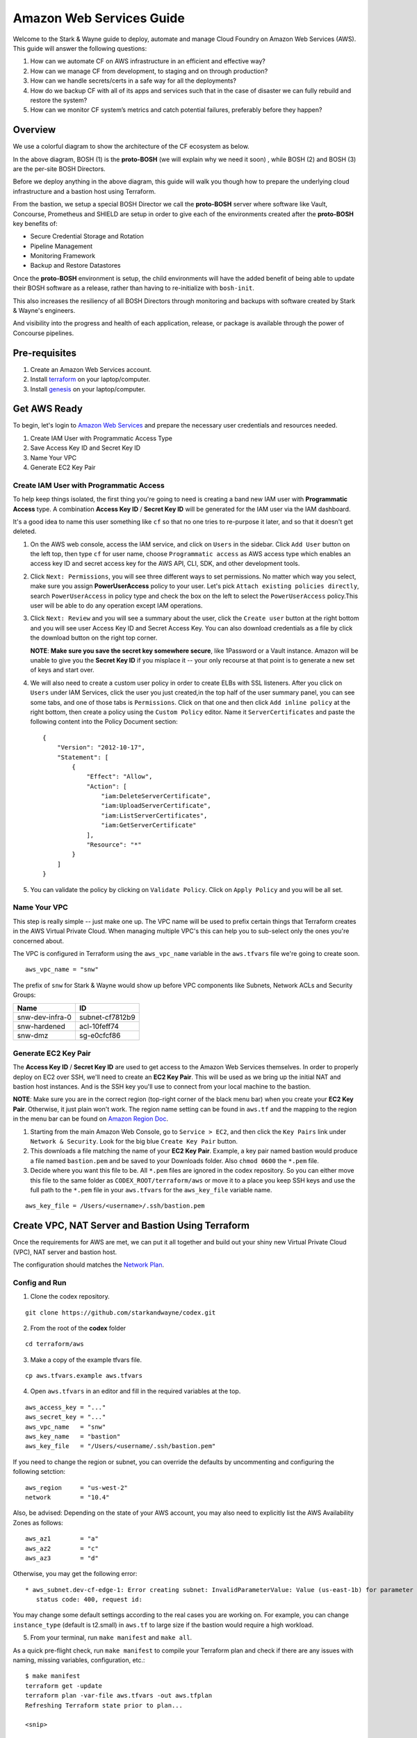 =========================
Amazon Web Services Guide
=========================

Welcome to the Stark & Wayne guide to deploy, automate and manage Cloud Foundry
on Amazon Web Services (AWS). This guide will answer the following questions:

(1) How can we automate CF on AWS infrastructure in an efficient and effective way?
(2) How can we manage CF from development, to staging and on through production?
(3) How can we handle secrets/certs in a safe way for all the deployments?
(4) How do we backup CF with all of its apps and services such that in the case of disaster we can fully rebuild and restore the system?
(5) How can we monitor CF system’s metrics and catch potential failures, preferably before they happen?


Overview
=========

We use a colorful diagram to show the architecture of the CF ecosystem as below.

.. image:: /images/levels_of_bosh.png
   :alt: Levels of Bosh

In the above diagram, BOSH (1) is the **proto-BOSH** (we will explain why we need it soon)
, while BOSH (2) and BOSH (3) are the per-site BOSH Directors.

Before we deploy anything in the above diagram, this guide will walk you though 
how to prepare the underlying cloud infrastructure and a bastion host using Terraform.

From the bastion, we setup a special BOSH Director we call the
**proto-BOSH** server where software like Vault, Concourse, Prometheus and
SHIELD are setup in order to give each of the environments created after
the **proto-BOSH** key benefits of:

-  Secure Credential Storage and Rotation
-  Pipeline Management
-  Monitoring Framework
-  Backup and Restore Datastores

Once the **proto-BOSH** environment is setup, the child environments
will have the added benefit of being able to update their BOSH software
as a release, rather than having to re-initialize with ``bosh-init``.

This also increases the resiliency of all BOSH Directors through
monitoring and backups with software created by Stark & Wayne's
engineers.

And visibility into the progress and health of each application,
release, or package is available through the power of Concourse
pipelines.

Pre-requisites
===============

1. Create an Amazon Web Services account.
2. Install terraform_ on your laptop/computer.
3. Install genesis_ on your laptop/computer.

.. _terraform: https://www.terraform.io/downloads.html

.. _genesis: https://github.com/starkandwayne/genesis

Get AWS Ready
==============

To begin, let's login to `Amazon Web
Services <https://signin.aws.amazon.com/console>`__ and prepare the
necessary user credentials and resources needed.

1. Create IAM User with Programmatic Access Type
2. Save Access Key ID and Secret Key ID
3. Name Your VPC
4. Generate EC2 Key Pair

Create IAM User with Programmatic Access
-----------------------------------------

To help keep things isolated, the first thing you're going to need is creating a band new IAM user with **Programmatic Access** type. A combination **Access Key ID** / **Secret Key ID** will be generated for the IAM user via the IAM dashboard.

It's a good idea to name this user something like ``cf`` so that no one tries to re-purpose it later, and so that it doesn't get deleted.

1. On the AWS web console, access the IAM service, and click on
   ``Users`` in the sidebar. Click ``Add User`` button on the left top, then type ``cf`` for user name, choose ``Programmatic access`` as AWS access type which enables an access key ID and secret access key for the AWS API, CLI, SDK, and other development tools.

2. Click ``Next: Permissions``, you will see three different ways to set permissions.
   No matter which way you select, make sure you assign **PowerUserAccess** policy
   to your user. Let's pick ``Attach existing policies directly``, search 
   ``PowerUserAccess`` in policy type and  check the box on the left to select 
   the ``PowerUserAccess`` policy.This user will be able to do any operation 
   except IAM operations.

3. Click ``Next: Review`` and you will see a summary about the user, click the 
   ``Create user`` button at the right bottom and you will see user Access Key ID 
   and Secret Access Key. You can also download credentials as a file
   by click the download button on the right top corner.

   **NOTE**: **Make sure you save the secret key somewhere secure**, like
   1Password or a Vault instance. Amazon will be unable to give you the
   **Secret Key ID** if you misplace it -- your only recourse at that point
   is to generate a new set of keys and start over.

4. We will also need to create a custom user policy in order to create
   ELBs with SSL listeners. After you click on ``Users`` under IAM Services,
   click the user you just created,in the top half of the user summary panel,
   you can see some tabs, and one of those tabs is ``Permissions``. Click on 
   that one and then click ``Add inline policy`` at the right bottom,
   then create a policy using the ``Custom Policy`` editor. Name it
   ``ServerCertificates`` and paste the following content into the
   Policy Document section:

   ::

       {
           "Version": "2012-10-17",
           "Statement": [
               {
                   "Effect": "Allow",
                   "Action": [
                       "iam:DeleteServerCertificate",
                       "iam:UploadServerCertificate",
                       "iam:ListServerCertificates",
                       "iam:GetServerCertificate"
                   ],
                   "Resource": "*"
               }
           ]
       }

5. You can validate the policy by clicking on ``Validate Policy``. 
   Click on ``Apply Policy`` and you will be all set.

Name Your VPC
--------------

This step is really simple -- just make one up. The VPC name will be
used to prefix certain things that Terraform creates in the AWS Virtual
Private Cloud. When managing multiple VPC's this can help you to
sub-select only the ones you're concerned about.

The VPC is configured in Terraform using the ``aws_vpc_name`` variable
in the ``aws.tfvars`` file we're going to create soon.

::

    aws_vpc_name = "snw"

The prefix of ``snw`` for Stark & Wayne would show up before VPC
components like Subnets, Network ACLs and Security Groups:

+-------------------+-------------------+
| Name              | ID                |
+===================+===================+
| snw-dev-infra-0   | subnet-cf7812b9   |
+-------------------+-------------------+
| snw-hardened      | acl-10feff74      |
+-------------------+-------------------+
| snw-dmz           | sg-e0cfcf86       |
+-------------------+-------------------+

Generate EC2 Key Pair
----------------------

The **Access Key ID** / **Secret Key ID** are used to get access to the
Amazon Web Services themselves. In order to properly deploy on EC2 over
SSH, we'll need to create an **EC2 Key Pair**. This will be used as we
bring up the initial NAT and bastion host instances. And is the SSH key
you'll use to connect from your local machine to the bastion.

**NOTE**: Make sure you are in the correct region (top-right corner of
the black menu bar) when you create your **EC2 Key Pair**. Otherwise, it
just plain won't work. The region name setting can be found in
``aws.tf`` and the mapping to the region in the menu bar can be found on
`Amazon Region
Doc <http://docs.aws.amazon.com/AmazonRDS/latest/UserGuide/Concepts.RegionsAndAvailabilityZones.html>`__.

1. Starting from the main Amazon Web Console, go to ``Service > EC2``, and
   then click the ``Key Pairs`` link under ``Network & Security``. Look for
   the big blue ``Create Key Pair`` button.

2. This downloads a file matching the name of your **EC2 Key Pair**.
   Example, a key pair named bastion would produce a file named
   ``bastion.pem`` and be saved to your Downloads folder. Also
   ``chmod 0600`` the ``*.pem`` file.

3. Decide where you want this file to be. All ``*.pem`` files are
   ignored in the codex repository. So you can either move this file to
   the same folder as ``CODEX_ROOT/terraform/aws`` or move it to a place
   you keep SSH keys and use the full path to the ``*.pem`` file in your
   ``aws.tfvars`` for the ``aws_key_file`` variable name.

::

    aws_key_file = /Users/<username>/.ssh/bastion.pem

Create VPC, NAT Server and Bastion Using Terraform
===================================================

Once the requirements for AWS are met, we can put it all together and
build out your shiny new Virtual Private Cloud (VPC), NAT server and
bastion host.

The configuration should matches the `Network
Plan <http://starkandwayne.com/codex/overview/network.html#network-subdivision>`__.

Config and Run
---------------

1. Clone the codex repository.

::

   git clone https://github.com/starkandwayne/codex.git

2. From the root of the **codex** folder

::

   cd terraform/aws

3. Make a copy of the example tfvars file.

::

	cp aws.tfvars.example aws.tfvars


4. Open ``aws.tfvars`` in an editor and fill in the required variables at the top.

::

    aws_access_key = "..."
    aws_secret_key = "..."
    aws_vpc_name   = "snw"
    aws_key_name   = "bastion"
    aws_key_file   = "/Users/<username/.ssh/bastion.pem"

If you need to change the region or subnet, you can override the
defaults by uncommenting and configuring the following setction:

::

    aws_region     = "us-west-2"
    network        = "10.4"

Also, be advised: Depending on the state of your AWS account, you may
also need to explicitly list the AWS Availability Zones as follows:

::

    aws_az1        = "a"
    aws_az2        = "c"
    aws_az3        = "d"

Otherwise, you may get the following error:

::

     * aws_subnet.dev-cf-edge-1: Error creating subnet: InvalidParameterValue: Value (us-east-1b) for parameter availabilityZone is invalid. Subnets can currently only be created in the following availability zones: us-east-1c, us-east-1d, us-east-1e, us-east-1a.
        status code: 400, request id:

You may change some default settings according to the real cases you are
working on. For example, you can change ``instance_type`` (default is
t2.small) in ``aws.tf`` to large size if the bastion would require a
high workload.


5. From your terminal, run ``make manifest`` and ``make all``.

As a quick pre-flight check, run ``make manifest`` to compile your
Terraform plan and check if there are any issues with naming, missing variables,
configuration, etc.:

::

    $ make manifest
    terraform get -update
    terraform plan -var-file aws.tfvars -out aws.tfplan
    Refreshing Terraform state prior to plan...

    <snip>

    Plan: 129 to add, 0 to change, 0 to destroy.

If everything worked out you should see a summary of the plan. If this
is the first time you've done this, all of your changes should be
additions. The numbers may differ from the above output, and that's
okay.

Now, to pull the trigger, run ``make deploy``:

::

    $ make deploy

Terraform will connect to AWS, using your **Access Key ID** and **Secret
Key ID**, and spin up all the things it needs. When it finishes, you
should be left with a bunch of subnets, configured network ACLs,
security groups, routing tables, a NAT instance (for public internet
connectivity) and a bastion host.

Once the Terraform plan has run, it will yield a private network with a public-ip
address to the bastion host we will use to setup the rest of our systems.

In the last few lines of output look for this:

::

	box.bastion.public = 35.53.126.226

Production Considerations
--------------------------

When considering production availability. We recommend `a region with
three availability
zones <http://aws.amazon.com/about-aws/global-infrastructure/>`__ for
best HA results. Vault requires at least three zones. Please feel free
to list any other software that requires more than two zones for HA.


Automate Build and Teardown
----------------------------

When working with development environments only, there are options built
into Terraform that will allow you to configure additional variables and
then run a script that will automatically create or destroy the base
Terraform environment for you (a NAT server and a bastion host). This
allows us to help reduce runtime cost.

Setup the variables of what time (in military time) that you'd like the
script's time range to monitor.

::

    startup = "9"
    shutdown = "17"

With the ``startup`` and ``shutdown`` variables configured in the
``aws.tfvars`` file, you can then return to the
``CODEX_ROOT/terraform/aws`` folder and run:

-  ``make aws-watch``
-  ``make aws-stopwatch``

The first starts the background process that will be checking if it's
time to begin the teardown. The second will shutdown the background
process.

Setup Bastion Host
===================

The bastion host which is created using Terraform script in previous section 
is the server the BOSH operator connects to, in order
to perform commands that affect the **proto-BOSH** Director and the
software that gets deployed by it.

We'll be covering the configuration and deployment of each of these
software step-by-step as we go along. By the time you're done working on
the bastion server, you'll have installed each of the following in the
numbered order:

.. image:: /images/bastion_host_overview.png
   :alt: Bastion Host Overview

Connect to Bastion
-------------------

Before we can begin to install software, we need to connect to the bastion
. There are a couple of ways to get the IP address.

-  At the end of the Terraform ``make deploy`` output the bastion
   address is displayed.

::

    box.bastion.public = 34.211.111.162
    box.nat.public = 34.212.168.184

-  In the AWS Console, go to Services > EC2. In the dashboard each of
   the **Resources** are listed. Find the **Running Instances** click on
   it and locate the bastion. The **Public IP** is an attribute in the
   Description tab.


Let's connect to the bastion.

::

	ssh -i /path/to/bastion.pem ubuntu@34.211.111.162

You'll use the **EC2 Key Pair** ``*.pem`` file that was stored from the
`Generate EC2 Key Pair <aws.md#generate-ec2-key-pair>`__ step before as
your credential to connect.

In forming the SSH connection command, use the ``-i`` flag to give SSH
the path to the ``IdentityFile``. The default user on the bastion server
is ``ubuntu``. We will create new users so each user can use their own account to 
connect to the bastion host.

TO DO: convert troubleshooting.md and link it here.

Add User
---------

We use a tool called Jumpbox_ to help setup the bastion host.

.. _jumpbox: https://github.com/starkandwayne/jumpbox

Once on the bastion host, you'll want to use the ``jumpbox`` script,
which has been installed automatically by the Terraform configuration.
`This script installs <https://github.com/starkandwayne/jumpbox>`__ some
useful utilities like ``jq``, ``spruce``, ``safe``, and ``genesis`` all
of which will be important when we start using the bastion host to do
deployments. Check if the ``jumpbox`` utility is installed by running:

::

    $ jumpbox -v
    jumpbox v50

In order to have the dependencies for the ``bosh_cli`` we need to create
a user. Also a convenience method at the end will prompt for git
configuration that will be useful when we are generating Genesis
templates later.

Also, using named accounts provides auditing (via the ``sudo`` logs),
and isolation (people won't step on each others toes on the filesystem)
and customization (everyone gets to set their own prompt / shell /
``$EDITOR``).

Let's add a user with ``jumpbox useradd``:

::

    $ jumpbox useradd
    Full name: Joe User
    Username:  juser
    Enter the public key for this user's .ssh/authorized_keys file:
    You should run `jumpbox user` now, as juser:
      sudo -iu juser
      jumpbox user


Use the ``sudo -iu juser`` command to switch to the user. And run
``jumpbox user`` to install all dependent packages.

The following warning may show up when you run ``jumpbox user``:

::

     * WARNING: You have '~/.profile' file, you might want to load it,
        to do that add the following line to '/home/XJ/.bash_profile':

          source ~/.profile

In this case, please follow the ``WARNING`` message, otherwise you may
see the following message when you run ``jumpbox`` command even if you
already installed everything when you run ``jumpbox user``.

::

    ruby not installed
    rvm not installed
    bosh not installed

**NOTE**: Try not to confuse the ``jumpbox`` script with the jumpbox
*BOSH release*. The *BOSH release* can be used as part of a deployment.
And the script gets run directly on the bastion host.

SSH Config for New User
-----------------------

On your local computer, setup an entry in the ``~/.ssh/config`` file for
your bastion host. Substituting the correct IP.

::

    Host bastion
      Hostname 34.211.111.162
      User juser

Test Login for New User
-----------------------

After you created your user and configured your SSH config, next 
log out ``ubuntu`` user, you'll be ready to try to connect
via the ``Host`` alias.

::

    $ ssh bastion

If you can login and run ``jumpbox`` and everything returns green,
everything's ready to continue.

::

    $ jumpbox

    <snip>

    >> Checking jumpbox installation
    jumpbox installed - jumpbox v49
    ruby installed - ruby 2.2.4p230 (2015-12-16 revision 53155) [x86_64-linux]
    rvm installed - rvm 1.27.0 (latest) by Wayne E. Seguin <wayneeseguin@gmail.com>, Michal Papis <mpapis@gmail.com> [https://rvm.io/]
    bosh installed - BOSH 1.3184.1.0
    bosh-init installed - version 0.0.81-775439c-2015-12-09T00:36:03Z
    jq installed - jq-1.5
    spruce installed - spruce - Version 1.7.0
    safe installed - safe v0.0.23
    vault installed - Vault v0.6.0
    genesis installed - genesis 1.5.2 (61864a21370c)

    git user.name  is 'Joe User'
    git user.email is 'juser@starkandwayne.com'

    To bootstrap this installation,  try `jumpbox system`
    To set up your personal environment: `jumpbox user`
    To update this copy of jumpbox, use: `jumpbox sync`
    To create a new local user account:  `jumpbox useradd`

Proto Environment
==================

.. image:: /images/global_network_diagram.png
   :alt: Global Network Diagram


vault-init
-----------

.. image:: /images/bastion_step_1.png
   :alt: vault-init

BOSH and its deployments have secrets. Lots of them. Components 
like NATS and the database rely on secure passwords for 
inter-component interaction. Ideally, we'd have a spinning Vault
for storing our credentials, so that we don't have
them on-disk or in a git repository somewhere.

However, we are starting from almost nothing, so we don't have the
luxury of using a BOSH-deployed Vault. What we can do, however, is spin
a single-threaded Vault server instance **on the bastion host**, and
then migrate the credentials to the real Vault later.

This we call a **vault-init**. Because it precedes the **proto-BOSH**
and Vault deploy we'll be setting up later.

The ``jumpbox`` script that we ran as part of setting up the bastion
host installs the ``vault`` command-line utility, which includes not
only the client for interacting with Vault (``safe``), but also the
Vault server daemon itself.

Start Server
~~~~~~~~~~~~~

We are going to start the server and do an overview of what the output
means. To start the **vault-init**, run the ``vault server`` with the
``-dev`` flag.

::

    $ vault server -dev
    ==> WARNING: Dev mode is enabled!

    In this mode, Vault is completely in-memory and unsealed.
    Vault is configured to only have a single unseal key. The root
    token has already been authenticated with the CLI, so you can
    immediately begin using the Vault CLI.

A vault being unsealed sounds like a bad thing right? But if you think
about it like at a bank, you can't get to what's in a vault unless it's
unsealed.

And in dev mode, ``vault server`` gives the user the tools needed to
authenticate. We'll be using these soon when we log in.

::

    The unseal key and root token are reproduced below in case you
    want to seal/unseal the Vault or play with authentication.

    Unseal Key:
    781d77046dcbcf77d1423623550d28f152d9b419e09df0c66b553e1239843d89
    Root Token: c888c5cd-bedd-d0e6-ae68-5bd2debee3b7

**NOTE**: When you run the ``vault server -dev`` command, we recommend
running it in the foreground using either a ``tmux`` session or a
separate ssh tab. Also, we do need to capture the output of the
``Root Token``.

Setup vault-init
~~~~~~~~~~~~~~~~~~

In order to setup the **vault-init** we need to target the server and
authenticate. We use ``safe`` as our CLI to do both commands.

The local ``vault server`` runs on ``127.0.0.1`` and on port ``8200``.

::

    $ safe target init http://127.0.0.1:8200
    Now targeting init at http://127.0.0.1:8200

    $ safe targets

      init  http://127.0.0.1:8200

Authenticate with the ``Root Token`` from the ``vault server`` output.

::

    $ safe auth token
    Authenticating against init at http://127.0.0.1:8200
    Token: <paste your Root Token here>

Test vault-init
~~~~~~~~~~~~~~~~

Here's a smoke test to see if you've setup the **vault-init** correctly.

::

    $ safe set secret/handshake knock=knock
    knock: knock

    $ safe read secret/handshake
    --- # secret/handshake
    knock: knock

**NOTE**: If you receive ``API 400 Bad Request`` when attempting
``safe set``, you may have incorrectly copied and entered your Root Key.
Try ``safe auth token`` again.

All set! Now we can now build our deploy for the **proto-BOSH**.

proto-BOSH
------------

.. image:: /images/bastion_step_2.png
   :alt: proto-BOSH

Generate BOSH Deploy
~~~~~~~~~~~~~~~~~~~~~

We use `Genesis <https://github.com/starkandwayne/genesis>`__ to deploy BOSH and 
other BOSH deployments. `Genesis <https://github.com/starkandwayne/genesis>`__ 
is a tool we made to make deploying process much simpler for different IaaS and 
multiple environments such as sandbox, staing and prod.
 
First setup a ``deployments`` folder in your user's home directory. All the 
deployments repo for different software will be placed in this directory. 

::

    $ mkdir -p ~/deployments
    $ cd ~/deployments

Next, run the following command to initialize a BOSH Genesis repo. It will pull the
last version of `bosh-genesis-kit <https://github.com/genesis-community/bosh-genesis-kit>`__.
The name of deployment repo is default as kit name followed by `-deployments`, 
in this case it is `bosh-deployments`. If you want to give it a different name
you can use `name` parameter to specify it.

::

    $ genesis init -k bosh
    $ cd ~/deployments/bosh-deployments

Next, create a new deployment named `uswest2-proto-bosh` by running the following
Genesis command.

::

    $ genesis new uswest2-proto-bosh

Next, you only need to answer all the questions prompted for you, a customized
configuration file will be automatically generated for you according to your answers.
Let's walk through all the questions.

::

   Generating new environment uswest-2-proto-bosh...

   Using bosh/0.1.4 kit...
   
   Checking kit pre-requisites...
   
   
   What IaaS will BOSH be deploying VMs to?
   
      1) Amazon Web Services (AWS)
      2) Microsoft Azure
      3) Google Cloud Platform (GCP)
      4) OpenStack
      5) vSphere
      6) vCloud
      7) BOSH-Lite
   
    choice? [1-7]: 

Type 1 since we are deploying to AWS Iaas. Next you will see:

::

  Is this a Proto-BOSH?
  
     1) Yes
     2) No, this bosh will be deployed by another BOSH
  
   choice? [1-2]:

Select 1 for Proto-BOSH. Next you will be asked:

::
  
  Do you want to install SHIELD on your BOSH for backups?
  [y/n]:

`Shield <https://github.com/starkandwayne/shield>`__ is a standalone 
system from S&W that can perform backup and restore 
functions for a wide variety of pluggable data systems (like Redis, PostgreSQL,
MySQL, RabbitMQ, etc.). We suggest you backup your BOSH deployment. Type `y` 
and you will be asked:

::

  Known Vault targets - current target indicated with a (*):
  (*) init	http://127.0.0.1:8200

  Which Vault would you like to target?
  >

Genesis automatically detects all the Vault targets you have targeted using
`safe <https://github.com/starkandwayne/safe>`__ command.

::

 Now targeting init at http://127.0.0.1:8200

::

  Required parameter: static_ip
  
  This defines the IP that BOSH will be deployed on.
  It should be a an IP from the static IP pool on the network
  you are deploying the VM onto. Usually the BOSH manifest
  will handle this via `networks`, but the IP is
  required to create the SSL certificate for BOSH, prior
  to deploying. If you change this, make sure to
  have genesis regenerate your SSL certificate.
  
  What IP should be used for your BOSH director?
  >

 Use IP 10.4.1.4 and add link to the network plan

::

  Required parameter: bosh_hostname
  
  This is the FQDN for the above  `static_ip`. If you do not have a DNS entry for that IP, or you can simply enter 'bosh'
  What hostname will be used to access your BOSH director?
  >

bosh

:: 

  Secret data required -- will be stored in Vault under secret/uswest/2/proto/bosh/bosh/aws:access_key
  
  The AWS Access Key is used to authenticate BOSH to Amazon Web Services
  What is your AWS Access Key?
  access_key [hidden]:

The template helpfully generated all new credentials for us and stored
them in our **vault-init**, under the ``secret/us-west-2/proto/bosh``
subtree. Later, we'll migrate this subtree over to our real Vault, once
it is up and spinning.

Make Manifest
~~~~~~~~~~~~~~

Let's head into the ``proto/`` environment directory and see if we can
create a manifest, or (a more likely case) we still have to provide some
critical information:

::

    $ cd ~/ops/bosh-deployments/us-west-2/proto
    $ make manifest
    9 error(s) detected:
     - $.meta.aws.access_key: Please supply an AWS Access Key
     - $.meta.aws.azs.z1: What Availability Zone will BOSH be in?
     - $.meta.aws.region: What AWS region are you going to use?
     - $.meta.aws.secret_key: Please supply an AWS Secret Key
     - $.meta.aws.ssh_key_name: What is your full key name?
     - $.meta.aws.default_sgs: What Security Groups?
     - $.meta.aws.private_key: What is the local path to the Amazon Private Key for this deployment?
     - $.networks.default.subnets: Specify subnets for your BOSH vm's network
     - $.meta.shield_public_key: Specify the SSH public key from this environment's SHIELD daemon
    Availability Zone will BOSH be in?


    Failed to merge templates; bailing...
    Makefile:22: recipe for target 'manifest' failed
    make: *** [manifest] Error 5

Drat. Let's focus on the ``$.meta`` subtree, since that's where most
parameters are defined in Genesis templates:

::

    - $.meta.aws.access_key: Please supply an AWS Access Key
    - $.meta.aws.azs.z1: What Availability Zone will BOSH be in?
    - $.meta.aws.region: What AWS region are you going to use?
    - $.meta.aws.secret_key: Please supply an AWS Secret Key

This is easy enough to supply. We'll put these properties in
``properties.yml``:

::

    $ cat > properties.yml <<EOF
    ---
    meta:
      aws:
        region: us-west-2
        azs:
          z1: (( concat meta.aws.region "a" ))
        access_key: (( vault "secret/us-west-2:access_key" ))
        secret_key: (( vault "secret/us-west-2:secret_key" ))
    EOF

I use the ``(( concat ... ))`` operator to
`DRY <https://en.wikipedia.org/wiki/Don%27t_repeat_yourself>`__ up the
configuration. This way, if we need to move the BOSH Director to a
different region (for whatever reason) we just change
``meta.aws.region`` and the availability zone just tacks on "a".

(We use the "a" availability zone because that's where our subnet is
located.)

I also configured the AWS access and secret keys by pointing Genesis to
the Vault. Let's go put those credentials in the Vault:

::

    $ safe set secret/us-west-2 access_key secret_key
    access_key [hidden]:
    access_key [confirm]:

    secret_key [hidden]:
    secret_key [confirm]:

Let's try that ``make manifest`` again.

::

    $ make manifest`
    5 error(s) detected:
     - $.meta.aws.default_sgs: What security groups should VMs be placed in, if none are specified in the deployment manifest?
     - $.meta.aws.private_key: What private key will be used for establishing the ssh_tunnel (bosh-init only)?
     - $.meta.aws.ssh_key_name: What AWS keypair should be used for the vcap user?
     - $.meta.shield_public_key: Specify the SSH public key from this environment's SHIELD daemon
     - $.networks.default.subnets: Specify subnets for your BOSH vm's network


    Failed to merge templates; bailing...
    Makefile:22: recipe for target 'manifest' failed
    make: *** [manifest] Error 5

Better. Let's configure our ``cloud_provider`` for AWS, using our EC2
key pair. We need copy our EC2 private key to bastion host and path to
the key for ``private_key`` entry in the following ``properties.yml``.

On your local computer, you can copy to the clipboard with the
``pbcopy`` command on a macOS machine:

::

    cat ~/.ssh/cf-deploy.pem | pbcopy
    <paste values to /path/to/the/ec2/key.pem>

Then add the following to the ``properties.yml`` file.

::

    $ cat > properties.yml <<EOF
    ---
    meta:
      aws:
        region: us-west-2
        azs:
          z1: (( concat meta.aws.region "a" ))
        access_key: (( vault "secret/us-west-2:access_key" ))
        secret_key: (( vault "secret/us-west-2:secret_key" ))
        private_key: /path/to/the/ec2/key.pem
        ssh_key_name: your-ec2-keypair-name
        default_sgs:
          - restricted
    EOF

Once more, with feeling:

::

    $ make manifest
    2 error(s) detected:
     - $.networks.default.subnets: Specify subnets for your BOSH vm's network
     - $.meta.shield_public_key: Specify the SSH public key from this environment's SHIELD daemon


    Failed to merge templates; bailing...
    Makefile:22: recipe for target 'manifest' failed
    make: *** [manifest] Error 5

Excellent. We're down to two issues.

We haven't deployed a SHIELD yet, so it may seem a bit odd that we're
being asked for an SSH public key. When we deploy our **proto-BOSH** via
``bosh-init``, we're going to spend a fair chunk of time compiling
packages on the bastion host before we can actually create and update
the director VM. ``bosh-init`` will delete the director VM before it
starts this compilation phase, so we will be unable to do *anything*
while ``bosh-init`` is hard at work. The whole process takes about 30
minutes, so we want to minimize the number of times we have to re-deploy
**proto-BOSH**. By specifying the SHIELD agent configuration up-front,
we skip a re-deploy after SHIELD itself is up.

Let's leverage our Vault to create the SSH key pair for BOSH. ``safe``
has a handy builtin for doing this:

::

    $ safe ssh secret/us-west-2/proto/shield/keys/core
    $ safe get secret/us-west-2/proto/shield/keys/core
    --- # secret/us-west-2/proto/shield/keys/core
    fingerprint: 40:9b:11:82:67:41:23:a8:c2:87:98:5d:ec:65:1d:30
    private: |
      -----BEGIN RSA PRIVATE KEY-----
      MIIEowIBAAKCAQEA+hXpB5lmNgzn4Oaus8nHmyUWUmQFmyF2pa1++2WBINTIraF9
      ... etc ...
      5lm7mGwOCUP8F1cdPmpPNCkoQ/dx3T5mnsCGsb3a7FVBDDBje1hs
      -----END RSA PRIVATE KEY-----
    public: |
      ssh-rsa AAAAB3NzaC...4vbnncAYZPTl4KOr

(output snipped for brevity and security; but mostly brevity)

Now we can put references to our Vaultified keypair in
``credentials.yml``:

::

    $ cat > credentials.yml <<EOF
    ---
    meta:
      shield_public_key: (( vault "secret/us-west-2/proto/shield/keys/core:public" ))
    EOF

You may want to take this opportunity to migrate credentials-oriented
keys from ``properties.yml`` into this file.

Now, we should have only a single error left when we ``make manifest``:

::

    $ make manifest
    1 error(s) detected:
     - $.networks.default.subnets: Specify subnets for your BOSH vm's network


    Failed to merge templates; bailing...
    Makefile:22: recipe for target 'manifest' failed
    make: *** [manifest] Error 5

So it's down to networking.

Refer back to your `Network
Plan <https://github.com/starkandwayne/codex/blob/master/network.md>`__,
and find the ``global-infra-0`` subnet for the proto-BOSH in the AWS
Console. If you're using the plan in this repository, that would be
``10.4.1.0/24``, and we're allocating ``10.4.1.0/28`` to our BOSH
Director. Our ``networking.yml`` file, then, should look like this:

::

    $ cat > networking.yml <<EOF
    ---
    networks:
      - name: default
        subnets:
          - range:    10.4.1.0/24
            gateway:  10.4.1.1
            dns:     [10.4.0.2]
            cloud_properties:
              subnet: subnet-xxxxxxxx # <-- your global-infra-0 AWS Subnet ID
              security_groups: [wide-open]
            reserved:
              - 10.4.1.2 - 10.4.1.3    # Amazon reserves these
                # proto-BOSH is in 10.4.1.0/28
              - 10.4.1.16 - 10.4.1.254 # Allocated to other deployments
            static:
              - 10.4.1.4
    EOF

Our range is that of the actual subnet we are in, ``10.4.1.0/24`` (in
reality, the ``/28`` allocation is merely a tool of bookkeeping that
simplifies ACLs and firewall configuration). As such, our
Amazon-provided default gateway is 10.4.1.1 (the first available IP) and
our DNS server is 10.4.0.2.

We identify our AWS-specific configuration under ``cloud_properties``,
by calling out what AWS Subnet we want the EC2 instance to be placed in,
and what EC2 Security Groups it should be subject to.

Under the ``reserved`` block, we reserve the IPs that Amazon reserves
for its own use (see `Amazon's
documentation <http://docs.aws.amazon.com/AmazonVPC/latest/UserGuide/VPC_Subnets.html>`__,
specifically the "Subnet sizing" section), and everything outside of
``10.4.1.0/28`` (that is, ``10.4.1.16`` and above).

Finally, in ``static`` we reserve the first usable IP (``10.4.1.4``) as
static. This will be assigned to our ``bosh/0`` director VM.

Now, ``make manifest`` should succeed (no output is a good sign), and we
should have a full manifest at ``manifests/manifest.yml``:

::

    $ make manifest
    $ ls -l manifests/
    total 8
    -rw-r--r-- 1 ops staff 4572 Jun 28 14:24 manifest.yml

Now we are ready to deploy **proto-BOSH**.

::

    $ make deploy
    No existing genesis-created bosh-init statefile detected. Please
    help genesis find it.
    Path to existing bosh-init statefile (leave blank for new
    deployments):
    Deployment manifest: '~/ops/bosh-deployments/us-west-2/proto/manifests/.deploy.yml'
    Deployment state: '~/ops/bosh-deployments/us-west-2/proto/manifests/.deploy-state.json'

    Started validating
      Downloading release 'bosh'... Finished (00:00:09)
      Validating release 'bosh'... Finished (00:00:03)
      Downloading release 'bosh-aws-cpi'... Finished (00:00:02)
      Validating release 'bosh-aws-cpi'... Finished (00:00:00)
      Downloading release 'shield'... Finished (00:00:10)
      Validating release 'shield'... Finished (00:00:02)
      Validating cpi release... Finished (00:00:00)
      Validating deployment manifest... Finished (00:00:00)
      Downloading stemcell... Finished (00:00:01)
      Validating stemcell... Finished (00:00:00)
    Finished validating (00:00:29)
    ...

(At this point, ``bosh-init`` starts the tedious process of compiling
all the things. End-to-end, this is going to take about a half an hour,
so you probably want to go play `a game <http://slither.io>`__ or grab a
cup of tea.)

...

All done? Verify the deployment by trying to ``bosh target`` the
newly-deployed Director. First you're going to need to get the password
out of our **vault-init**.

::

    $ safe get secret/us-west-2/proto/bosh/users/admin
    --- # secret/us-west-2/proto/bosh/users/admin
    password: super-secret

Then, run target the director:

::

    $ bosh target https://10.4.1.4:25555 proto-bosh
    Target set to `us-west-2-proto-bosh'
    Your username: admin
    Enter password:
    Logged in as `admin'

    $ bosh status
    Config
                 ~/.bosh_config

    Director
      Name       us-west-2-proto-bosh
      URL        https://10.4.1.4:25555
      Version    1.3232.2.0 (00000000)
      User       admin
      UUID       a43bfe93-d916-4164-9f51-c411ee2110b2
      CPI        aws_cpi
      dns        disabled
      compiled_package_cache disabled
      snapshots  disabled

    Deployment
      not set

All set!

Before you move onto the next step, you should commit your local
deployment files to version control, and push them up *somewhere*. It's
ok, thanks to Vault, Spruce and Genesis, there are no credentials or
anything sensitive in the template files.

Vault
------

Deploy Vault
~~~~~~~~~~~~~

We're building the infrastructure environment's vault.

.. image:: /images/bastion_step_3.png
   :alt: Vault

Now that we have a **proto-BOSH** Director, we can use it to deploy our
real Vault. We'll start with the Genesis template for Vault:

::

    $ cd ~/ops
    $ genesis new deployment --template vault
    $ cd ~/ops/vault-deployments

**NOTE**: What is the "ops" environment? Short for operations, it's the
environment we're deploying the **proto-BOSH** and all the extra
software that monitors each of the child environments that will deployed
later by the **proto-BOSH** Director.

As before (and as will become almost second-nature soon), let's create
our ``us-west-2`` site using the ``aws`` template, and then create the
``ops`` environment inside of that site.

::

    $ genesis new site --template aws us-west-2
    $ genesis new env us-west-2 proto

Answer yes twice and then enter a name for your Vault instance when
prompted for a FQDN.

::

    $ cd ~/ops/vault-deployments/us-west-2/proto
    $ make manifest
    10 error(s) detected:
     - $.compilation.cloud_properties.availability_zone: Define the z1 AWS availability zone
     - $.meta.aws.azs.z1: Define the z1 AWS availability zone
     - $.meta.aws.azs.z2: Define the z2 AWS availability zone
     - $.meta.aws.azs.z3: Define the z3 AWS availability zone
     - $.networks.vault_z1.subnets: Specify the z1 network for vault
     - $.networks.vault_z2.subnets: Specify the z2 network for vault
     - $.networks.vault_z3.subnets: Specify the z3 network for vault
     - $.resource_pools.small_z1.cloud_properties.availability_zone: Define the z1 AWS availability zone
     - $.resource_pools.small_z2.cloud_properties.availability_zone: Define the z2 AWS availability zone
     - $.resource_pools.small_z3.cloud_properties.availability_zone: Define the z3 AWS availability zone


    Failed to merge templates; bailing...
    Makefile:22: recipe for target 'manifest' failed
    make: *** [manifest] Error 5

Vault is pretty self-contained, and doesn't have any secrets of its own.
All you have to supply is your network configuration, and any IaaS
settings.

Referring back to our `Network
Plan <https://github.com/starkandwayne/codex/blob/master/network.md>`__
again, we find that Vault should be striped across three zone-isolated
networks:

-  **10.4.1.16/28** in zone 1 (a)
-  **10.4.2.16/28** in zone 2 (b)
-  **10.4.3.16/28** in zone 3 (c)

First, lets do our AWS-specific region/zone configuration, along with
our Vault HA fully-qualified domain name:

::

    $ cat > properties.yml <<EOF
    ---
    meta:
      aws:
        region: us-west-2
        azs:
          z1: (( concat meta.aws.region "a" ))
          z2: (( concat meta.aws.region "b" ))
          z3: (( concat meta.aws.region "c" ))
    properties:
      vault:
        ha:
          domain: 10.4.1.16
    EOF

Our ``/28`` ranges are actually in their corresponding ``/24`` ranges
because the ``/28``'s are (again) just for bookkeeping and ACL
simplification. That leaves us with this for our ``networking.yml``:

::

    $ cat > networking.yml <<EOF
    ---
    networks:
      - name: vault_z1
        subnets:
          - range:    10.4.1.0/24
            gateway:  10.4.1.1
            dns:     [10.4.0.2]
            cloud_properties:
              subnet: subnet-xxxxxxxx  # <--- your global-infra-0 AWS Subnet ID
              security_groups: [wide-open]
            reserved:
              - 10.4.1.2 - 10.4.1.3    # Amazon reserves these
              - 10.4.1.4 - 10.4.1.15   # Allocated to other deployments
                # Vault (z1) is in 10.4.1.16/28
              - 10.4.1.32 - 10.4.1.254 # Allocated to other deployments
            static:
              - 10.4.1.16 - 10.4.1.18

      - name: vault_z2
        subnets:
          - range:    10.4.2.0/24
            gateway:  10.4.2.1
            dns:     [10.4.2.2]
            cloud_properties:
              subnet: subnet-yyyyyyyy  # <--- your global-infra-1 AWS Subnet ID
              security_groups: [wide-open]
            reserved:
              - 10.4.2.2 - 10.4.2.3    # Amazon reserves these
              - 10.4.2.4 - 10.4.2.15   # Allocated to other deployments
                # Vault (z2) is in 10.4.2.16/28
              - 10.4.2.32 - 10.4.2.254 # Allocated to other deployments
            static:
              - 10.4.2.16 - 10.4.2.18

      - name: vault_z3
        subnets:
          - range:    10.4.3.0/24
            gateway:  10.4.3.1
            dns:     [10.4.3.2]
            cloud_properties:
              subnet: subnet-zzzzzzzz  # <--- your global-infra-2 AWS Subnet ID
              security_groups: [wide-open]
            reserved:
              - 10.4.3.2 - 10.4.3.3    # Amazon reserves these
              - 10.4.3.4 - 10.4.3.15   # Allocated to other deployments
                # Vault (z3) is in 10.4.3.16/28
              - 10.4.3.32 - 10.4.3.254 # Allocated to other deployments
            static:
              - 10.4.3.16 - 10.4.3.18
    EOF

That's a ton of configuration, but when you break it down it's not all
that bad. We're defining three separate networks (one for each of the
three availability zones). Each network has a unique AWS Subnet ID, but
they share the same EC2 Security Groups, since we want uniform access
control across the board.

The most difficult part of this configuration is getting the reserved
ranges and static ranges correct, and self-consistent with the network
range / gateway / DNS settings. This is a bit easier since our network
plan allocates a different ``/24`` to each zone network, meaning that
only the third octet has to change from zone to zone (x.x.1.x for zone
1, x.x.2.x for zone 2, etc.)

Now, let's try a ``make manifest`` again (no output is a good sign):

::

    $ make manifest

And then let's give the deploy a whirl:

::

    $ make deploy
    Acting as user 'admin' on 'us-west-2-proto-bosh'
    Checking whether release consul/20 already exists...NO
    Using remote release `https://bosh.io/d/github.com/cloudfoundry-community/consul-boshrelease?v=20'

    Director task 1

Thanks to Genesis, we don't even have to upload the BOSH releases (or
stemcells) ourselves!

Initialize Vault
~~~~~~~~~~~~~~~~~~~~~~~~~~~~~~

Now that the Vault software is spinning, you're going to need to
initialize the Vault, which generates a root token for interacting with
the Vault, and a set of 5 *seal keys* that will be used to unseal the
Vault so that you can interact with it.

First off, we need to find the IP addresses of our Vault nodes:

::

    $ bosh vms us-west-2-proto-vault
    +---------------------------------------------------+---------+-----+----------+-----------+
    | VM                                                | State   | AZ  | VM Type  | IPs       |
    +---------------------------------------------------+---------+-----+----------+-----------+
    | vault_z1/0 (9fe19a85-e9ed-4bab-ac80-0d3034c5953c) | running | n/a | small_z1 | 10.4.1.16 |
    | vault_z2/0 (13a46946-cd06-46e5-8672-89c40fd62e5f) | running | n/a | small_z2 | 10.4.2.16 |
    | vault_z3/0 (3b234173-04d4-4bfb-b8bc-5966592549e9) | running | n/a | small_z3 | 10.4.3.16 |
    +---------------------------------------------------+---------+-----+----------+-----------+

(Your UUIDs may vary, but the IPs should be close.)

Let's target the vault at 10.4.1.16:

::

    $ export VAULT_ADDR=https://10.4.1.16:8200
    $ export VAULT_SKIP_VERIFY=1

We have to set ``$VAULT_SKIP_VERIFY`` to a non-empty value because we
used self-signed certificates when we deployed our Vault. The error
message is as following if we did not do ``export VAULT_SKIP_VERIFY=1``.

::

    !! Get https://10.4.1.16:8200/v1/secret?list=1: x509: cannot validate certificate for 10.4.1.16 because it doesn't contain any IP SANs

Ideally, you'll be working with real certificates, and won't have to
perform this step.

Let's initialize the Vault:

::

    $ vault init
    Unseal Key 1: c146f038e3e6017807d2643fa46d03dde98a2a2070d0fceaef8217c350e973bb01
    Unseal Key 2: bae9c63fe2e137f41d1894d8f41a73fc768589ab1f210b1175967942e5e648bd02
    Unseal Key 3: 9fd330a62f754d904014e0551ac9c4e4e520bac42297f7480c3d651ad8516da703
    Unseal Key 4: 08e4416c82f935570d1ca8d1d289df93a6a1d77449289bac0fa9dc8d832c213904
    Unseal Key 5: 2ddeb7f54f6d4f335010dc5c3c5a688b3504e41b749e67f57602c0d5be9b042305
    Initial Root Token: e63da83f-c98a-064f-e4c0-cce3d2e77f97

    Vault initialized with 5 keys and a key threshold of 3. Please
    securely distribute the above keys. When the Vault is re-sealed,
    restarted, or stopped, you must provide at least 3 of these keys
    to unseal it again.

    Vault does not store the master key. Without at least 3 keys,
    your Vault will remain permanently sealed.

**Store these seal keys and the root token somewhere secure!!** (A
password manager like 1Password is an excellent option here.)

Unlike the dev-mode **vault-init** we spun up at the very outset, this
Vault comes up sealed, and needs to be unsealed using three of the five
keys above, so let's do that.

::

    $ vault unseal
    Key (will be hidden):
    Sealed: true
    Key Shares: 5
    Key Threshold: 3
    Unseal Progress: 1

    $ vault unseal
    ...

    $ vault unseal
    Key (will be hidden):
    Sealed: false
    Key Shares: 5
    Key Threshold: 3
    Unseal Progress: 0

Now, let's switch back to using ``safe``:

::

    $ safe target https://10.4.1.16:8200 proto
    Now targeting proto at https://10.4.1.16:8200

    $ safe auth token
    Authenticating against proto at https://10.4.1.16:8200
    Token:

    $ safe set secret/handshake knock=knock
    knock: knock

Migrating Credentials
~~~~~~~~~~~~~~~~~~~~~~~~~~~

You should now have two ``safe`` targets, one for first Vault (named
'init') and another for the real Vault (named 'proto'):

::

    $ safe targets

    (*) proto     https://10.4.1.16:8200
        init      http://127.0.0.1:8200

Our ``proto`` Vault should be empty; we can verify that with
``safe tree``:

::

    $ safe target proto -- tree
    Now targeting proto at https://10.4.1.16:8200
    .
    └── secret
        └── handshake

``safe`` supports a handy import/export feature that can be used to move
credentials securely between Vaults, without touching disk, which is
exactly what we need to migrate from our dev-Vault to our real one:

::

    $ safe target init -- export secret | \
      safe target proto -- import
    Now targeting proto at https://10.4.1.16:8200
    Now targeting init at http://127.0.0.1:8200
    wrote secret/us-west-2/proto/bosh/blobstore/director
    wrote secret/us-west-2/proto/bosh/db
    wrote secret/us-west-2/proto/bosh/vcap
    wrote secret/us-west-2/proto/vault/tls
    wrote secret/us-west-2
    wrote secret/us-west-2/proto/bosh/blobstore/agent
    wrote secret/us-west-2/proto/bosh/registry
    wrote secret/us-west-2/proto/bosh/users/admin
    wrote secret/us-west-2/proto/bosh/users/hm
    wrote secret/us-west-2/proto/shield/keys/core
    wrote secret/handshake
    wrote secret/us-west-2/proto/bosh/nats

    $ safe target proto -- tree
    Now targeting proto at https://10.4.1.16:8200
    .
    └── secret
        ├── handshake
        ├── us-west-2
        └── us-west-2/
            └── proto/
                ├── bosh/
                │   ├── blobstore/
                │   │   ├── agent
                │   │   └── director
                │   ├── db
                │   ├── nats
                │   ├── registry
                │   ├── users/
                │   │   ├── admin
                │   │   └── hm
                │   └── vcap
                ├── shield/
                │   └── keys/
                │       └── core
                └── vault/
                    └── tls

Voila! We now have all of our credentials in our real Vault, and we can
kill the **vault-init** server process!

::

    $ sudo pkill vault

Shield
-------

.. image:: /images/bastion_step_4.png
   :alt: Shield

SHIELD is our backup solution. We use it to configure and schedule
regular backups of data systems that are important to our running
operation, like the BOSH database, Concourse, and Cloud Foundry.

Setting up AWS S3 For Backup Archives
~~~~~~~~~~~~~~~~~~~~~~~~~~~~~~~~~~~~~~

To help keep things isolated, we're going to set up a brand new IAM user
just for backup archive storage. It's a good idea to name this user
something like ``backup`` or ``shield-backup`` so that no one tries to
re-purpose it later, and so that it doesn't get deleted. We also need to
generate an access key for this user and store those credentials in the
Vault:

::

    $ safe set secret/us-west-2/proto/shield/aws access_key secret_key
    access_key [hidden]:
    access_key [confirm]:

    secret_key [hidden]:
    secret_key [confirm]:

You're also going to want to provision a dedicated S3 bucket to store
archives in, and name it something descriptive, like ``codex-backups``.

Since the generic S3 bucket policy is a little open (and we don't want
random people reading through our backups), we're going to want to
create our own policy. Go to the IAM user you just created, click
``permissions``, then click the blue button with ``Create User Policy``,
paste the following policy and modify accordingly, click
``Validate Policy`` and apply the policy afterwards.

::

    {
      "Statement": [
        {
          "Effect"   : "Allow",
          "Action"   : "s3:ListAllMyBuckets",
          "Resource" : "arn:aws:iam:xxxxxxxxxxxx:user/zzzzz"
        },
        {
          "Effect"   : "Allow",
          "Action"   : "s3:*",
          "Resource" : [
            "arn:aws:s3:::your-bucket-name",
            "arn:aws:s3:::your-bucket-name/*"
          ]
        }
      ]
    }

Deploying SHIELD
~~~~~~~~~~~~~~~~~~

We'll start out with the Genesis template for SHIELD:

::

    $ cd ~/ops
    $ genesis new deployment --template shield
    $ cd shield-deployments

Now we can set up our ``us-west-2`` site using the ``aws`` template,
with a ``proto`` environment inside of it:

::

    $ genesis new site --template aws us-west-2
    $ genesis new env us-west-2 proto
    $ cd us-west-2/proto

Next, we ``make manifest`` and see what we need to fill in.

::

    $ make manifest
    5 error(s) detected:
     - $.compilation.cloud_properties.availability_zone: What availability zone is SHIELD deployed to?
     - $.meta.az: What availability zone is SHIELD deployed to?
     - $.networks.shield.subnets: Specify your shield subnet
     - $.properties.shield.daemon.ssh_private_key: Specify the SSH private key that the daemon will use to talk to the agents
     - $.resource_pools.small.cloud_properties.availability_zone: What availability zone is SHIELD deployed to?


    Failed to merge templates; bailing...
    Makefile:22: recipe for target 'manifest' failed
    make: *** [manifest] Error 5

By now, this should be old hat. According to the `Network
Plan <https://github.com/starkandwayne/codex/blob/master/network.md>`__,
the SHIELD deployment belongs in the **10.4.1.32/28** network, in zone 1
(a). Let's put that information into ``properties.yml``:

::

    $ cat > properties.yml <<EOF
    ---
    meta:
      az: us-west-2a
    EOF

As we found with Vault, the ``/28`` range is actually in it's outer
``/24`` range, since we're just using the ``/28`` subdivision for
convenience.

::

    $ cat > networking.yml <<EOF
    ---
    networks:
      - name: shield
        subnets:
          - range:    10.4.1.0/24
            gateway:  10.4.1.1
            dns:     [10.4.0.2]
            cloud_properties:
              subnet: subnet-xxxxxxxx  # <--- your global-infra-0 AWS Subnet ID
              security_groups: [wide-open]
            reserved:
              - 10.4.1.2 - 10.4.1.3    # Amazon reserves these
              - 10.4.1.4 - 10.4.1.31   # Allocated to other deployments
                # SHIELD is in 10.4.1.32/28
              - 10.4.1.48 - 10.4.1.254 # Allocated to other deployments
            static:
              - 10.4.1.32 - 10.4.1.34
    EOF

(Don't forget to change your ``subnet`` to match your AWS VPC
configuration.)

Then we need to configure our ``store`` and a default ``schedule`` and
``retention`` policy:

::

    $ cat > properties.yml <<EOF
    ---
    ...

    properties:
      shield:
        skip_ssl_verify: true
        store:
          name: "default"
          plugin: "s3"
          config:
            access_key_id: (( vault "secret/us-west-2:access_key" ))
            secret_access_key: (( vault "secret/us-west-2:secret_key" ))
            bucket: xxxxxx # <- backup's s3 bucket
            prefix: "/"
        schedule:
          name: "default"
          when: "daily 3am"
        retention:
          name: "default"
          expires: "86400" # 24 hours
    EOF

Finally, if you recall, we already generated an SSH keypair for SHIELD,
so that we could pre-deploy the public key to our **proto-BOSH**. We
stuck it in the Vault, at ``secret/us-west-2/proto/shield/keys/core``,
so let's get it back out for this deployment:

::

    $ cat > credentials.yml <<EOF
    ---
    properties:
      shield:
        daemon:
          ssh_private_key: (( vault meta.vault_prefix "/keys/core:private"))
    EOF

Now, our ``make manifest`` should succeed (and not complain)

::

    $ make manifest

Time to deploy!

::

    $ make deploy
    Acting as user 'admin' on 'us-west-2-proto-bosh'
    Checking whether release shield/6.3.0 already exists...NO
    Using remote release `https://bosh.io/d/github.com/starkandwayne/shield-boshrelease?v=6.3.0'

    Director task 13
      Started downloading remote release > Downloading remote release

Once that's complete, you will be able to access your SHIELD deployment,
and start configuring your backup jobs.

How to use SHIELD
~~~~~~~~~~~~~~~~~~~~~~

TODO: Add how to use SHIELD to backup and restore by using an example.

Concourse
----------

.. image:: /images/bastion_step_6.png
   :alt: Concourse

Deploying Concourse
~~~~~~~~~~~~~~~~~~~~~~

If we're not already targeting the ops vault, do so now to save
frustration later.

::

    $ safe target proto
    Now targeting proto at https://10.4.1.16:8200

From the ``~/ops`` folder let's generate a new ``concourse`` deployment,
using the ``--template`` flag.

::

    $ genesis new deployment --template concourse

Inside the ``global`` deployment level goes the site level definition.
For this concourse setup we'll use an ``aws`` template for an
``us-west-2`` site.

::

    $ genesis new site --template aws us-west-2
    Created site us-west-2 (from template aws):
    ~/ops/concourse-deployments/us-west-2
    ├── README
    └── site
        ├── disk-pools.yml
        ├── jobs.yml
        ├── networks.yml
        ├── properties.yml
        ├── releases
        ├── resource-pools.yml
        ├── stemcell
        │   ├── name
        │   └── version
        └── update.yml

    2 directories, 10 files

Finally now, because our vault is setup and targeted correctly we can
generate our ``environment`` level configurations. And begin the process
of setting up the specific parameters for our environment.

::

    $ cd ~/ops/concourse-deployments
    $ genesis new env us-west-2 proto
    Running env setup hook: ~/ops/concourse-deployments/.env_hooks/00_confirm_vault

    (*) proto   https://10.4.1.16:8200
        init    http://127.0.0.1:8200

    Use this Vault for storing deployment credentials?  [yes or no] yes
    Running env setup hook: ~/ops/concourse-deployments/.env_hooks/gen_creds
    Generating credentials for Concourse CI
    Created environment aws/proto:
    ~/ops/concourse-deployments/us-west-2/proto
    ├── cloudfoundry.yml
    ├── credentials.yml
    ├── director.yml
    ├── Makefile
    ├── monitoring.yml
    ├── name.yml
    ├── networking.yml
    ├── properties.yml
    ├── README
    └── scaling.yml

Let's make the manifest:

::

    $ cd ~/ops/concourse-deployments/us-west-2/proto
    $ make manifest
    11 error(s) detected:
     - $.compilation.cloud_properties.availability_zone: What availability zone should your concourse VMs be in?
     - $.jobs.haproxy.templates.haproxy.properties.ha_proxy.ssl_pem: Want ssl? define a pem
     - $.jobs.web.templates.atc.properties.external_url: What is the external URL for this concourse?
     - $.meta.availability_zone: What availability zone should your concourse VMs be in?
     - $.meta.external_url: What is the external URL for this concourse?
     - $.meta.ssl_pem: Want ssl? define a pem
     - $.networks.concourse.subnets: Specify your concourse subnet
     - $.resource_pools.db.cloud_properties.availability_zone: What availability zone should your concourse VMs be in?
     - $.resource_pools.haproxy.cloud_properties.availability_zone: What availability zone should your concourse VMs be in?
     - $.resource_pools.web.cloud_properties.availability_zone: What availability zone should your concourse VMs be in?
     - $.resource_pools.workers.cloud_properties.availability_zone: What availability zone should your concourse VMs be in?


    Failed to merge templates; bailing...
    Makefile:22: recipe for target 'manifest' failed
    make: *** [manifest] Error 5

Again starting with Meta lines in
``~/ops/concourse-deployments/us-west-2/proto``:

::

    $ cat > properties.yml <<EOF
    ---
    meta:
      availability_zone: "us-west-2a"   # Set this to match your first zone "aws_az1"
      external_url: "https://ci.x.x.x.x.sslip.io"  # Set as Elastic IP address of the bastion host to allow testing via SSH tunnel
      ssl_pem: ~
      #  ssl_pem: (( vault meta.vault_prefix "/web_ui:pem" ))
      shield_authorized_key: (( vault "secret/us-west-2/proto/shield/keys/core:public" ))
    EOF

Be sure to replace the x.x.x.x in the external\_url above with the
Elastic IP address of the bastion host.

The ``~`` means we won't use SSL certs for now. If you have proper certs
or want to use self signed you can add them to vault under the
``web_ui:pem`` key

For networking, we put this inside ``proto`` environment level.

::

    $ cat > networking.yml <<EOF
    ---
    networks:
      - name: concourse
        subnets:
          - range: 10.4.1.0/24
            gateway: 10.4.1.1
            dns:     [10.4.1.2]
            static:
              - 10.4.1.48 - 10.4.1.56  # We use 48-64, reserving the first eight for static
            reserved:
              - 10.4.1.2 - 10.4.1.3    # Amazon reserves these
              - 10.4.1.4 - 10.4.1.47   # Allocated to other deployments
              - 10.4.1.65 - 10.4.1.254 # Allocated to other deployments
            cloud_properties:
              subnet: subnet-nnnnnnnn # <-- your global-infra-0 AWS Subnet ID
              security_groups: [wide-open]
    EOF

After it is deployed, you can do a quick test by hitting the HAProxy
machine

::

    $ bosh vms us-west-2-proto-concourse
    Acting as user 'admin' on deployment 'us-west-2-proto-concourse' on 'us-west-2-proto-bosh'

    Director task 43

    Task 43 done

    +--------------------------------------------------+---------+-----+---------+------------+
    | VM                                               | State   | AZ  | VM Type | IPs        |
    +--------------------------------------------------+---------+-----+---------+------------+
    | db/0 (fdb7a556-e285-4cf0-8f35-e103b96eff46)      | running | n/a | db      | 10.4.1.61  |
    | haproxy/0 (5318df47-b138-44d7-b3a9-8a2a12833919) | running | n/a | haproxy | 10.4.1.51  |
    | web/0 (ecb71ebc-421d-4caa-86af-81985958578b)     | running | n/a | web     | 10.4.1.48  |
    | worker/0 (c2c081e0-c1ef-4c28-8c7d-ff589d05a1aa)  | running | n/a | workers | 10.4.1.62  |
    | worker/1 (12a4ae1f-02fc-4c3b-846b-ae232215c77c)  | running | n/a | workers | 10.4.1.57  |
    | worker/2 (b323f3ba-ebe4-4576-ab89-1bce3bc97e65)  | running | n/a | workers | 10.4.1.58  |
    +--------------------------------------------------+---------+-----+---------+------------+

    VMs total: 6

Smoke test HAProxy IP address:

::

    $ curl -i 10.4.1.51
    HTTP/1.1 200 OK
    Date: Thu, 07 Jul 2016 04:50:05 GMT
    Content-Type: text/html; charset=utf-8
    Transfer-Encoding: chunked

    <!DOCTYPE html>
    <html lang="en">
      <head>
        <title>Concourse</title>

You can then run on a your local machine

::

    $ ssh -L 8080:10.4.1.51:80 user@ci.x.x.x.x.sslip.io -i path_to_your_private_key

and hit http://localhost:8080 to get the Concourse UI. Be sure to
replace ``user`` with the ``jumpbox`` username on the bastion host and
x.x.x.x with the IP address of the bastion host.

Setup Pipelines Using Concourse
~~~~~~~~~~~~~~~~~~~~~~~~~~~~~~~~~~

TODO: Need an example to show how to setup pipeline for deployments
using Concourse.

Prometheus
------------

.. image:: /images/bastion_step_5.png
   :alt: Bolo

Prometheus is a monitoring system that collects metrics and state data from
your BOSH deployments, aggregates it, and provides data visualization
and notification primitives.

Deploying Prometheus Monitoring
~~~~~~~~~~~~~~~~~~~~~~~~~~~~~~~~~

You may opt to deploy Prometheus once for all of your environments, in which
case it belongs in your management network, or you may decide to deploy
per-environment Prometheus installations. What you choose mostly only affects
your network topology / configuration.

To get started, you're going to need to create a Genesis deployments
repo for your Prometheus deployments:

::

    $ cd ~/ops
    $ genesis new deployment --template bolo
    $ cd bolo-deployments

Next, we'll create a site for your datacenter or VPC. The bolo template
deployment offers some site templates to make getting things stood up
quick and easy, including:

-  ``aws`` for Amazon Web Services VPC deployments
-  ``vsphere`` for VMWare ESXi virtualization clusters
-  ``bosh-lite`` for deploying and testing locally

::

    $ genesis new site --template aws us-west-2
    Created site us-west-2 (from template aws):
    ~/ops/bolo-deployments/us-west-2
    ├── README
    └── site
        ├── disk-pools.yml
        ├── jobs.yml
        ├── networks.yml
        ├── properties.yml
        ├── releases
        ├── resource-pools.yml
        ├── stemcell
        │   ├── name
        │   └── version
        └── update.yml

    2 directories, 10 files

Now, we can create our environment.

::

    $ cd ~/ops/bolo-deployments/us-west-2
    $ genesis new env us-west-2 proto
    Created environment us-west-2/proto:
    ~/ops/bolo-deployments/us-west-2/proto
    ├── Makefile
    ├── README
    ├── cloudfoundry.yml
    ├── credentials.yml
    ├── director.yml
    ├── monitoring.yml
    ├── name.yml
    ├── networking.yml
    ├── properties.yml
    └── scaling.yml

    0 directories, 10 files

Bolo deployments have no secrets, so there isn't much in the way of
environment hooks for setting up credentials.

Now let's make the manifest.

::

    $ cd ~/ops/bolo-deployments/us-west-2/proto
    $ make manifest

    2 error(s) detected:
     - $.meta.az: What availability zone is Bolo deployed to?
     - $.networks.bolo.subnets: Specify your bolo subnet

    Failed to merge templates; bailing...
    Makefile:22: recipe for target 'manifest' failed
    make: *** [manifest] Error 5

From the error message, we need to configure the following things for an
AWS deployment of bolo:

-  Availability Zone (via ``meta.az``)
-  Networking configuration

According to the `Network
Plan <https://github.com/starkandwayne/codex/blob/master/network.md>`__,
the bolo deployment belongs in the **10.4.1.64/28** network, in zone 1
(a). Let's configure the availability zone in ``properties.yml``:

::

    $ cat > properties.yml <<EOF
    ---
    meta:
      region: us-west-2
      az: (( concat meta.region "a" ))
    EOF

Since ``10.4.1.64/28`` is subdivision of the ``10.4.1.0/24`` subnet, we
can configure networking as follows.

::

    $ cat > networking.yml <<EOF
    ---
    networks:
     - name: bolo
       type: manual
       subnets:
       - range: 10.4.1.0/24
         gateway: 10.4.1.1
         cloud_properties:
           subnet: subnet-xxxxxxxx #<--- your global-infra-0 AWS Subnet ID
           security_groups: [wide-open]
         dns: [10.4.0.2]
         reserved:
           - 10.4.1.2   - 10.4.1.3  # Amazon reserves these
           - 10.4.1.4 - 10.4.1.63  # Allocated to other deployments
            # Bolo is in 10.4.1.64/28
           - 10.4.1.80 - 10.4.1.254 # Allocated to other deployments
         static:
           - 10.4.1.65 - 10.4.1.68
    EOF

You can validate your manifest by running ``make manifest`` and ensuring
that you get no errors (no output is a good sign).

Then, you can deploy to your BOSH Director via ``make deploy``.

Once you've deployed, you can validate the deployment via
``bosh deployments``. You should see the bolo deployment. You can find
the IP of bolo vm by running ``bosh vms`` for bolo deployment. In order
to visit the `Gnossis <https://github.com/bolo/gnossis>`__ web interface
on your ``bolo/0`` VM from your browser on your laptop, you need to
setup port forwarding to enable it.

One way of doing it is using ngrok, go to `ngrok
Downloads <https://ngrok.com/download>`__ page and download the right
version to your ``bolo/0`` VM, unzip it and run ``./ngrok http 80``, it
will output something like this:

::

    ngrok by @inconshreveable                                                                                                                                                                   (Ctrl+C to quit)

    Tunnel Status                 online
    Version                       2.1.3
    Region                        United States (us)
    Web Interface                 http://127.0.0.1:4040
    Forwarding                    http://18ce4bd7.ngrok.io -> localhost:80
    Forwarding                    https://18ce4bd7.ngrok.io -> localhost:80

    Connections                   ttl     opn     rt1     rt5     p50     p90
                                  0       0       0.00    0.00    0.00    0.00

Copy the http or https link for forwarding and paste it into your
browser, you will be able to visit the Gnossis web interface for bolo.

If you do not want to use ngrok, you can simply use your local built-in
SSH client as follows:

::

    ssh bastion -L 4040:<ip address of your bolo server>:80 -N

Then, go to http://127.0.0.1:4040 in your web browser.

Out of the box, the Bolo installation will begin monitoring itself for
general host health (the ``linux`` collector), so you should have graphs
for bolo itself.

Configuring Prometheus Agents
~~~~~~~~~~~~~~~~~~~~~~~~~~~~~~~~~

Now that you have a Bolo installation, you're going to want to configure
your other deployments to use it. To do that, you'll need to add the
``bolo`` release to the deployment (if it isn't already there), add the
``dbolo`` template to all the jobs you want monitored, and configure
``dbolo`` to submit metrics to your ``bolo/0`` VM in the bolo
deployment.

**NOTE**: This may require configuration of network ACLs, security
groups, etc. If you experience issues with this step, you might want to
start looking in those areas first.

We will use shield as an example to show you how to configure Bolo
Agents.

To add the release:

::

    $ cd ~/ops/shield-deployments
    $ genesis add release bolo latest
    $ cd ~/ops/shield-deployments/us-west-2/proto
    $ genesis use release bolo

If you do a ``make refresh manifest`` at this point, you should see a
new release being added to the top-level ``releases`` list.

To configure dbolo, you're going to want to add a line like the last one
here to all of your job template definitions:

::

    jobs:
      - name: shield
        templates:
          - { release: bolo, name: dbolo }

Then, to configure ``dbolo`` to submit to your Bolo installation, add
the ``dbolo.submission.address`` property either globally or per-job
(strong recommendation for global, by the way).

If you have specific monitoring requirements, above and beyond the stock
host-health checks that the ``linux`` collector provides, you can change
per-job (or global) properties like the dbolo.collectors properties.

You can put those configuration in the ``properties.yml`` as follows:

::

    properties:
      dbolo:
        submission:
          address: x.x.x.x # your Bolo VM IP
        collectors:
          - { every: 20s, run: 'linux' }
          - { every: 20s, run: 'httpd' }
          - { every: 20s, run: 'process -n nginx -m nginx' }

Remember that you will need to supply the ``linux`` collector
configuration, since Bolo skips the automatic ``dbolo`` settings you get
for free when you specify your own configuration.

Further Reading on Prometheus
~~~~~~~~~~~~~~~~~~~~~~~~~~~~~~~~

More information can be found in the `Bolo BOSH Release
README <https://github.com/cloudfoundry-community/bolo-boshrelease>`__
which contains a wealth of information about available graphs,
collectors, and deployment properties.

Building out Environments for CFs
====================================

Now that the underlying infrastructure has been deployed, we can start
deploying our alpha/beta/other sites, with Cloud Foundry, and any
required services. When using Concourse to update BOSH deployments,
there are the concepts of ``alpha`` and ``beta`` sites. The alpha site
is the initial place where all deployment changes are checked for sanity
+ deployability. Typically this is done with a ``bosh-lite`` VM. The
``beta`` sites are where site-level changes are vetted. Usually these
are referred to as the sandbox or staging environments, and there will
be one per site, by necessity. Once changes have passed both the alpha,
and beta site, we know it is reasonable for them to be rolled out to
other sites, like production.

Alpha
-------

BOSH-Lite
~~~~~~~~~~~~~~~~

Since our ``alpha`` site will be a bosh lite running on AWS, we will
need to deploy that to our `global infrastructure
network <https://github.com/starkandwayne/codex/blob/master/network.md>`__.

First, lets make sure we're in the right place, targeting the right
Vault:

::

    $ cd ~/ops
    $ safe target proto
    Now targeting proto at https://10.4.1.16:8200

Now we can create our repo for deploying the bosh-lite:

::

    $ genesis new deployment --template bosh-lite
    cloning from template https://github.com/starkandwayne/bosh-lite-deployment
    Cloning into '~/ops/bosh-lite-deployments'...
    remote: Counting objects: 55, done.
    remote: Compressing objects: 100% (33/33), done.
    remote: Total 55 (delta 7), reused 55 (delta 7), pack-reused 0
    Unpacking objects: 100% (55/55), done.
    Checking connectivity... done.
    Embedding genesis script into repository
    genesis v1.5.2 (ec9c868f8e62)
    [master 5421665] Initial clone of templated bosh-lite deployment
     3 files changed, 3672 insertions(+), 67 deletions(-)
      rewrite README.md (96%)
       create mode 100755 bin/genesis

Next lets create our site and environment:

::

    $ cd bosh-lite-deployments
    $ genesis new site --template aws us-west-2
    Created site us-west-2 (from template aws):
    ~/ops/bosh-lite-deployments/us-west-2
    ├── README
    └── site
        ├── disk-pools.yml
        ├── jobs.yml
        ├── networks.yml
        ├── properties.yml
        ├── README
        ├── releases
        ├── resource-pools.yml
        ├── stemcell
        │   ├── name
        │   └── version
        └── update.yml

    2 directories, 11 files

    $ genesis new env us-west-2 alpha
    Running env setup hook: ~/ops/bosh-lite-deployments/.env_hooks/setup

    (*) proto   https://10.4.1.16:8200

    Use this Vault for storing deployment credentials?  [yes or no]yes
    Setting up credentials in vault, under secret/us-west-2/alpha/bosh-lite
    .
    └── secret/us-west-2/alpha/bosh-lite
        ├── blobstore/


        │   ├── agent
        │   └── director
        ├── db
        ├── nats
        ├── users/
        │   ├── admin
        │   └── hm
        └── vcap




    Created environment us-west-2/alpha:
    ~/ops/bosh-lite-deployments/us-west-2/alpha
    ├── cloudfoundry.yml
    ├── credentials.yml
    ├── director.yml
    ├── Makefile


    ├── monitoring.yml
    ├── name.yml
    ├── networking.yml
    ├── properties.yml
    ├── README
    └── scaling.yml

    0 directories, 10 files

Now lets try to deploy:

::

    $ cd us-west-2/alpha/
    $ make deploy
      checking https://genesis.starkandwayne.com for details on latest stemcell bosh-aws-xen-hvm-ubuntu-trusty-go_agent
      checking https://genesis.starkandwayne.com for details on release bosh/256.2
      checking https://genesis.starkandwayne.com for details on release bosh-warden-cpi/29
      checking https://genesis.starkandwayne.com for details on release garden-linux/0.339.0
      checking https://genesis.starkandwayne.com for details on release port-forwarding/2
    8 error(s) detected:
     - $.meta.aws.azs.z1: What Availability Zone will BOSH be in?
     - $.meta.net.dns: What is the IP of the DNS server for this BOSH-Lite?
     - $.meta.net.gateway: What is the gateway of the network the BOSH-Lite will be on?
     - $.meta.net.range: What is the network address of the subnet BOSH-Lite will be on?
     - $.meta.net.reserved: Provide a list of reserved IP ranges for the subnet that BOSH-Lite will be on
     - $.meta.net.security_groups: What security groups should be applied to the BOSH-Lite?
     - $.meta.net.static: Provide a list of static IPs/ranges in the subnet that BOSH-Lite will choose from
     - $.meta.port_forwarding_rules: Define any port forwarding rules you wish to enable on the bosh-lite, or an empty array


    Failed to merge templates; bailing...


    Makefile:25: recipe for target 'deploy' failed
    make: *** [deploy] Error 3

Looks like we only have a handful of parameters to update, all related
to networking, so lets fill out our ``networking.yml``, after consulting
the `Network
Plan <https://github.com/starkandwayne/codex/blob/master/network.md>`__
to find our global infrastructure network and the AWS console to find
our subnet ID:

::

    $ cat > networking.yml <<EOF
    ---
    meta:
      net:
        subnet: subnet-xxxxx # <--- your subnet ID here
        security_groups: [wide-open]
        range: 10.4.1.0/24
        gateway: 10.4.1.1
        dns: [10.4.0.2]
    EOF

Since there are a bunch of other deployments on the infrastructure
network, we should take care to reserve the correct static + reserved
IPs, so that we don't conflict with other deployments. Fortunately that
data can be referenced in the `Global Infrastructure IP Allocation
section <https://github.com/starkandwayne/codex/blob/master/part3/network.md#global-infrastructure-ip-allocation>`__
of the Network Plan:

::

    $ cat > networking.yml <<EOF
    ---
    meta:
      net:
        subnet: subnet-xxxxx # <--- your subnet ID here
        security_groups: [wide-open]
        range: 10.4.1.0/24
        gateway: 10.4.1.1
        static: [10.4.1.80]
        reserved: [10.4.1.2 - 10.4.1.79, 10.4.1.96 - 10.4.1.255]
        dns: [10.4.0.2]
    EOF

Lastly, we will need to add port-forwarding rules, so that things
outside the bosh-lite can talk to its services. Since we know we will be
deploying Cloud Foundry, let's add rules for it:

::

    $ cat > properties.yml <<EOF
    ---
    meta:
      aws:
        azs:
          z1: us-west-2a
      port_forwarding_rules:
      - internal_ip: 10.244.0.34
        internal_port: 80
        external_port: 80
      - internal_ip: 10.244.0.34
        internal_port: 443
        external_port: 443
    EOF

And finally, we can deploy again:

::

    $ make deploy
      checking https://genesis.starkandwayne.com for details on stemcell bosh-aws-xen-hvm-ubuntu-trusty-go_agent/3262.2
        checking https://genesis.starkandwayne.com for details on release bosh/256.2
      checking https://genesis.starkandwayne.com for details on release bosh-warden-cpi/29
        checking https://genesis.starkandwayne.com for details on release garden-linux/0.339.0
      checking https://genesis.starkandwayne.com for details on release port-forwarding/2
        checking https://genesis.starkandwayne.com for details on stemcell bosh-aws-xen-hvm-ubuntu-trusty-go_agent/3262.2
      checking https://genesis.starkandwayne.com for details on release bosh/256.2
        checking https://genesis.starkandwayne.com for details on release bosh-warden-cpi/29
      checking https://genesis.starkandwayne.com for details on release garden-linux/0.339.0
        checking https://genesis.starkandwayne.com for details on release port-forwarding/2
    Acting as user 'admin' on 'us-west-2-proto-bosh'
    Checking whether release bosh/256.2 already exists...YES
    Acting as user 'admin' on 'us-west-2-proto-bosh'
    Checking whether release bosh-warden-cpi/29 already exists...YES
    Acting as user 'admin' on 'us-west-2-proto-bosh'
    Checking whether release garden-linux/0.339.0 already exists...YES
    Acting as user 'admin' on 'us-west-2-proto-bosh'
    Checking whether release port-forwarding/2 already exists...YES
    Acting as user 'admin' on 'us-west-2-proto-bosh'
    Checking if stemcell already exists...
    Yes
    Acting as user 'admin' on deployment 'us-west-2-alpha-bosh-lite' on 'us-west-2-proto-bosh'
    Getting deployment properties from director...
    Unable to get properties list from director, trying without it...

    Detecting deployment changes
    ...
    Deploying
    ---------
    Are you sure you want to deploy? (type 'yes' to continue): yes

    Director task 58
      Started preparing deployment > Preparing deployment. Done (00:00:00)
    ...
    Task 58 done

    Started     2016-07-14 19:14:31 UTC
    Finished    2016-07-14 19:17:42 UTC
    Duration    00:03:11

    Deployed `us-west-2-alpha-bosh-lite' to `us-west-2-proto-bosh'

**NOTE**: If deploying a bosh-release (BOSH in this case) fails from the
proto-BOSH to a child environment (different subnet), you might be
having `this issue <https://github.com/starkandwayne/codex/issues/64>`__
with a too strict AWS Network ACL (``<vpc name>-hardened``). BOSH will
fail with errors such as:
``Error 450002: Timed out pinging to ... after 600 seconds``.

Now we can verify the deployment and set up our ``bosh`` CLI target:

::

    # grab the admin password for the bosh-lite
    $ safe get secret/us-west-2/alpha/bosh-lite/users/admin
    --- # secret/us-west-2/alpha/bosh-lite/users/admin
    password: YOUR-PASSWORD-WILL-BE-HERE


    $ bosh target https://10.4.1.80:25555 alpha
    Target set to `us-west-2-alpha-bosh-lite'
    Your username: admin
    Enter password:
    Logged in as `admin'
    $ bosh status
    Config
                 ~/.bosh_config

     Director
       Name       us-west-2-alpha-bosh-lite
         URL        https://10.4.1.80:25555
       Version    1.3232.2.0 (00000000)
         User       admin
       UUID       d0a12392-f1df-4394-99d1-2c6ce376f821
         CPI        vsphere_cpi
       dns        disabled
         compiled_package_cache disabled
       snapshots  disabled

       Deployment
         not set

Tadaaa! Time to commit all the changes to deployment repo, and push to
where we're storing them long-term.

Alpha Cloud Foundry
~~~~~~~~~~~~~~~~~~~~~~

To deploy CF to our alpha environment, we will need to first ensure
we're targeting the right Vault/BOSH:

::

    $ cd ~/ops
    $ safe target proto

    (*) proto   https://10.4.1.16:8200

    $ bosh target alpha
    Target set to `us-west-2-alpha-bosh-lite'

Now we'll create our deployment repo for cloudfoundry:

::

    $ genesis new deployment --template cf
    cloning from template https://github.com/starkandwayne/cf-deployment
    Cloning into '~/ops/cf-deployments'...
    remote: Counting objects: 268, done.
    remote: Compressing objects: 100% (3/3), done.
    remote: Total 268 (delta 0), reused 0 (delta 0), pack-reused 265
    Receiving objects: 100% (268/268), 51.57 KiB | 0 bytes/s, done.
    Resolving deltas: 100% (112/112), done.
    Checking connectivity... done.
    Embedding genesis script into repository
    genesis v1.5.2 (ec9c868f8e62)
    [master 1f0c534] Initial clone of templated cf deployment
     2 files changed, 3666 insertions(+), 150 deletions(-)
     rewrite README.md (99%)
     create mode 100755 bin/genesis

And generate our bosh-lite based alpha environment:

::

    $ cd cf-deployments
    $ genesis new site --template bosh-lite bosh-lite
    Created site bosh-lite (from template bosh-lite):
    ~/ops/cf-deployments/bosh-lite
    ├── README
    └── site
        ├── disk-pools.yml
        ├── jobs.yml
        ├── networks.yml
        ├── properties.yml
        ├── releases
        ├── resource-pools.yml
        ├── stemcell
        │   ├── name
        │   └── version
        └── update.yml

    2 directories, 10 files

    $ genesis new env bosh-lite alpha
    Running env setup hook: ~/ops/cf-deployments/.env_hooks/00_confirm_vault

    (*) proto   https://10.4.1.16:8200

    Use this Vault for storing deployment credentials?  [yes or no] yes
    Running env setup hook: ~/ops/cf-deployments/.env_hooks/setup_certs
    Generating Cloud Foundry internal certs
    Uploading Cloud Foundry internal certs to Vault
    Running env setup hook: ~/ops/cf-deployments/.env_hooks/setup_cf_secrets
    Creating JWT Signing Key
    Creating app_ssh host key fingerprint
    Generating secrets
    Created environment bosh-lite/alpha:
    ~/ops/cf-deployments/bosh-lite/alpha
    ├── cloudfoundry.yml
    ├── credentials.yml
    ├── director.yml
    ├── Makefile
    ├── monitoring.yml
    ├── name.yml
    ├── networking.yml
    ├── properties.yml
    ├── README
    └── scaling.yml

    0 directories, 10 files

Unlike all the other deployments so far, we won't use ``make manifest``
to vet the manifest for CF. This is because the bosh-lite CF comes out
of the box ready to deploy to a Vagrant-based bosh-lite with no tweaks.
Since we are using it as the Cloud Foundry for our alpha environment, we
will need to customize the Cloud Foundry base domain, with a domain
resolving to the IP of our ``alpha`` bosh-lite VM:

::

    cd bosh-lite/alpha
    $ cat > properties.yml <<EOF
    ---
    meta:
      cf:
        base_domain: 10.4.1.80.sslip.io
    EOF

Now we can deploy:

::

    $ make deploy
      checking https://genesis.starkandwayne.com for details on release cf/237
      checking https://genesis.starkandwayne.com for details on release toolbelt/3.2.10
      checking https://genesis.starkandwayne.com for details on release postgres/1.0.3
      checking https://genesis.starkandwayne.com for details on release cf/237
      checking https://genesis.starkandwayne.com for details on release toolbelt/3.2.10
      checking https://genesis.starkandwayne.com for details on release postgres/1.0.3
    Acting as user 'admin' on 'us-west-2-try-anything-bosh-lite'
    Checking whether release cf/237 already exists...NO
    Using remote release `https://bosh.io/d/github.com/cloudfoundry/cf-release?v=237'

    Director task 1
      Started downloading remote release > Downloading remote release
    ...
    Deploying
    ---------
    Are you sure you want to deploy? (type 'yes' to continue): yes

    Director task 12
      Started preparing deployment > Preparing deployment. Done (00:00:01)
    ...
    Task 12 done

    Started     2016-07-15 14:47:45 UTC
    Finished    2016-07-15 14:51:28 UTC
    Duration    00:03:43

    Deployed `bosh-lite-alpha-cf' to `us-west-2-try-anything-bosh-lite'

And once complete, run the smoke tests for good measure:

::

    $ genesis bosh run errand smoke_tests
    Acting as user 'admin' on deployment 'bosh-lite-alpha-cf' on 'us-west-2-alpha-bosh-lite'

    Director task 18
      Started preparing deployment > Preparing deployment. Done (00:00:02)

      Started preparing package compilation > Finding packages to compile. Done (00:00:01)

      Started creating missing vms > smoke_tests/0 (c609e4c5-29e7-4f66-81e1-b94b9139ee7d). Done (00:00:08)

      Started updating job smoke_tests > smoke_tests/0 (c609e4c5-29e7-4f66-81e1-b94b9139ee7d) (canary). Done (00:00:23)

      Started running errand > smoke_tests/0. Done (00:02:18)

      Started fetching logs for smoke_tests/c609e4c5-29e7-4f66-81e1-b94b9139ee7d (0) > Finding and packing log files. Done (00:00:01)

      Started deleting errand instances smoke_tests > smoke_tests/0 (c609e4c5-29e7-4f66-81e1-b94b9139ee7d). Done (00:00:03)

    Task 18 done

    Started         2016-10-05 14:15:16 UTC
    Finished        2016-10-05 14:18:12 UTC
    Duration        00:02:56

    [stdout]
    ################################################################################################################
    go version go1.6.3 linux/amd64
    CONFIG=/var/vcap/jobs/smoke-tests/bin/config.json
    ...

    Errand 'smoke_tests' completed successfully (exit code 0)

We now have our alpha-environment's Cloud Foundry stood up!

First Beta Environment
-------------------------

Now that our ``alpha`` environment has been deployed, we can deploy our
first beta environment to AWS. To do this, we will first deploy a BOSH
Director for the environment using the ``bosh-deployments`` repo we
generated back when we built our `proto-BOSH <#proto-bosh>`__, and then
deploy Cloud Foundry on top of it.

BOSH
~~~~~

::

    $ cd ~/ops/bosh-deployments
    $ bosh target proto-bosh
    $ ls
    us-west-2  bin  global  LICENSE  README.md

We already have the ``us-west-2`` site created, so now we will just need
to create our new environment, and deploy it. Different names (sandbox
or staging) for Beta have been used for different customers, here we
call it staging.

::

    $ safe target proto
    Now targeting proto at http://10.4.1.16:8200
    $ genesis new env us-west-2 staging
    RSA 1024 bit CA certificates are loaded due to old openssl compatibility
    Running env setup hook: ~/ops/bosh-deployments/.env_hooks/setup

     proto  http://10.4.1.16:8200

    Use this Vault for storing deployment credentials?  [yes or no] yes
    Setting up credentials in vault, under secret/us-west-2/staging/bosh
    .
    └── secret/us-west-2/staging/bosh
        ├── blobstore/
        │   ├── agent
        │   └── director
        ├── db
        ├── nats
        ├── users/
        │   ├── admin
        │   └── hm
        └── vcap


    Created environment us-west-2/staging:
    ~/ops/bosh-deployments/us-west-2/staging
    ├── cloudfoundry.yml
    ├── credentials.yml
    ├── director.yml
    ├── Makefile
    ├── monitoring.yml
    ├── name.yml
    ├── networking.yml
    ├── properties.yml
    ├── README
    └── scaling.yml

    0 directories, 10 files

Notice, unlike the **proto-BOSH** setup, we do not specify
``--type bosh-init``. This means we will use BOSH itself (in this case
the **proto-BOSH**) to deploy our sandbox BOSH. Again, the environment
hook created all of our credentials for us, but this time we targeted
the long-term Vault, so there will be no need for migrating credentials
around.

Let's try to deploy now, and see what information still needs to be
resolved:

::

    $ cd us-west-2/staging
    $ make deploy
    9 error(s) detected:
     - $.meta.aws.access_key: Please supply an AWS Access Key
     - $.meta.aws.azs.z1: What Availability Zone will BOSH be in?
     - $.meta.aws.default_sgs: What security groups should VMs be placed in, if none are specified in the deployment manifest?
     - $.meta.aws.private_key: What private key will be used for establishing the ssh_tunnel (bosh-init only)?
     - $.meta.aws.region: What AWS region are you going to use?
     - $.meta.aws.secret_key: Please supply an AWS Secret Key
     - $.meta.aws.ssh_key_name: What AWS keypair should be used for the vcap user?
     - $.meta.shield_public_key: Specify the SSH public key from this environment's SHIELD daemon
     - $.networks.default.subnets: Specify subnets for your BOSH vm's network


    Failed to merge templates; bailing...
    make: *** [deploy] Error 3

Looks like we need to provide the same type of data as we did for
**proto-BOSH**. Lets fill in the basic properties:

::

    $ cat > properties.yml <<EOF
    ---
    meta:
      aws:
        region: us-west-2
        azs:
          z1: (( concat meta.aws.region "a" ))
        access_key: (( vault "secret/us-west-2:access_key" ))
        secret_key: (( vault "secret/us-west-2:secret_key" ))
        private_key: ~ # not needed, since not using bosh-lite
        ssh_key_name: your-ec2-keypair-name
        default_sgs: [wide-open]
      shield_public_key: (( vault "secret/us-west-2/proto/shield/keys/core:public" ))
    EOF

This was a bit easier than it was for **proto-BOSH**, since our SHIELD
public key exists now, and our AWS keys are already in Vault.

Verifying our changes worked, we see that we only need to provide
networking configuration at this point:

::

    make deploy
    $ make deploy
    1 error(s) detected:
     - $.networks.default.subnets: Specify subnets for your BOSH vm's network


    Failed to merge templates; bailing...
    make: *** [deploy] Error 3

All that remains is filling in our networking details, so lets go
consult our `Network
Plan <https://github.com/starkandwayne/codex/blob/master/network.md>`__.
We will place the BOSH Director in the staging site's infrastructure
network, in the first AZ we have defined (subnet name
``staging-infra-0``, CIDR ``10.4.32.0/24``). To do that, we'll need to
update ``networking.yml``:

::

    $ cat > networking.yml <<EOF
    ---
    networks:
      - name: default
        subnets:
          - range:    10.4.32.0/24
            gateway:  10.4.32.1
            dns:     [10.4.0.2]
            cloud_properties:
              subnet: subnet-xxxxxxxx # <-- the AWS Subnet ID for your staging-infra-0 network
              security_groups: [wide-open]
            reserved:
              - 10.4.32.2 - 10.4.32.3    # Amazon reserves these
                # BOSH is in 10.4.32.0/28
              - 10.4.32.16 - 10.4.32.254 # Allocated to other deployments
            static:
              - 10.4.32.4
    EOF

Now that that's handled, let's deploy for real:

::

    $ make deploy
    RSA 1024 bit CA certificates are loaded due to old openssl compatibility
    Acting as user 'admin' on 'aws-proto-bosh-microboshen-aws'
    Checking whether release bosh/256.2 already exists...YES
    Acting as user 'admin' on 'aws-proto-bosh-microboshen-aws'
    Checking whether release bosh-aws-cpi/53 already exists...YES
    Acting as user 'admin' on 'aws-proto-bosh-microboshen-aws'
    Checking whether release shield/6.2.1 already exists...YES
    Acting as user 'admin' on 'aws-proto-bosh-microboshen-aws'
    Checking if stemcell already exists...
    Yes
    Acting as user 'admin' on deployment 'us-west-2-staging-bosh' on 'aws-proto-bosh-microboshen-aws'
    Getting deployment properties from director...

    Detecting deployment changes
    ----------------------------
    resource_pools:
    - cloud_properties:
        availability_zone: us-east-1b
        ephemeral_disk:
          size: 25000
          type: gp2
        instance_type: m3.xlarge
      env:
        bosh:
          password: "<redacted>"
      name: bosh
      network: default
      stemcell:
        name: bosh-aws-xen-hvm-ubuntu-trusty-go_agent
        sha1: 971e869bd825eb0a7bee36a02fe2f61e930aaf29
        url: https://bosh.io/d/stemcells/bosh-aws-xen-hvm-ubuntu-trusty-go_agent?v=3232.6
    ...
    Deploying
    ---------
    Are you sure you want to deploy? (type 'yes' to continue): yes

    Director task 144
      Started preparing deployment > Preparing deployment. Done (00:00:00)

      Started preparing package compilation > Finding packages to compile. Done (00:00:00)
    ...
    Task 144 done

    Started     2016-07-08 17:23:47 UTC
    Finished    2016-07-08 17:34:46 UTC
    Duration    00:10:59

    Deployed 'us-west-2-staging-bosh' to 'us-west-2-proto-bosh'

This will take a little less time than **proto-BOSH** did (some packages
were already compiled), and the next time you deploy, it go by much
quicker, as all the packages should have been compiled by now (unless
upgrading BOSH or the stemcell).

Once the deployment finishes, target the new BOSH Director to verify it
works:

::

    $ safe get secret/us-west-2/staging/bosh/users/admin # grab the admin user's password for bosh
    $ bosh target https://10.4.32.4:25555 us-west-2-staging
    Target set to 'us-west-2-staging-bosh'
    Your username: admin
    Enter password:
    Logged in as 'admin'

Again, since our creds are already in the long-term vault, we can skip
the credential migration that was done in the proto-bosh deployment and
go straight to committing our new deployment to the repo, and pushing it
upstream.

Now it's time to move on to deploying our ``beta`` (staging) Cloud
Foundry!

Jumpboxen?
~~~~~~~~~~~~~~

Beta Cloud Foundry
~~~~~~~~~~~~~~~~~~~~~~~

To deploy Cloud Foundry, we will go back into our ``ops`` directory,
making use of the ``cf-deployments`` repo created when we built our
alpha site:

::

    $ cd ~/ops/cf-deployments

Also, make sure that you're targeting the right Vault, for good measure:

::

    $ safe target proto

We will now create an ``us-west-2`` site for CF:

::

    $ genesis new site --template aws us-west-2
    Created site us-west-2 (from template aws):
    ~/ops/cf-deployments/us-west-2
    ├── README
    └── site
        ├── disk-pools.yml
        ├── jobs.yml
        ├── networks.yml
        ├── properties.yml
        ├── releases
        ├── resource-pools.yml
        ├── stemcell
        │   ├── name
        │   └── version
        └── update.yml

    2 directories, 10 files

And the ``staging`` environment inside it:

::

    $ genesis new env us-west-2 staging
    RSA 1024 bit CA certificates are loaded due to old openssl compatibility
    Running env setup hook: ~/ops/cf-deployments/.env_hooks/00_confirm_vault

     proto  http://10.4.1.16:8200

    Use this Vault for storing deployment credentials?  [yes or no] yes
    Running env setup hook: ~/ops/cf-deployments/.env_hooks/setup_certs
    Generating Cloud Foundry internal certs
    Uploading Cloud Foundry internal certs to Vault
    Running env setup hook: ~/ops/cf-deployments/.env_hooks/setup_cf_secrets
    Creating JWT Signing Key
    Creating app_ssh host key fingerprint
    Generating secrets
    Created environment us-west-2/staging:
    ~/ops/cf-deployments/us-west-2/staging
    ├── cloudfoundry.yml
    ├── credentials.yml
    ├── director.yml
    ├── Makefile
    ├── monitoring.yml
    ├── name.yml
    ├── networking.yml
    ├── properties.yml
    ├── README
    └── scaling.yml

    0 directories, 10 files

As you might have guessed, the next step will be to see what parameters
we need to fill in:

::

    $ cd us-west-2/staging
    $ make manifest

::

    76 error(s) detected:
     - $.meta.azs.z1: What availability zone should the *_z1 vms be placed in?
     - $.meta.azs.z2: What availability zone should the *_z2 vms be placed in?
     - $.meta.azs.z3: What availability zone should the *_z3 vms be placed in?
     - $.meta.cf.base_domain: Enter the Cloud Foundry base domain
     - $.meta.cf.blobstore_config.fog_connection.aws_access_key_id: What is the access key id for the blobstore S3 buckets?
     - $.meta.cf.blobstore_config.fog_connection.aws_secret_access_key: What is the secret key for the blobstore S3 buckets?
     - $.meta.cf.blobstore_config.fog_connection.region: Which region are the blobstore S3 buckets in?
     - $.meta.cf.ccdb.host: What hostname/IP is the ccdb available at?
     - $.meta.cf.ccdb.pass: Specify the password of the ccdb user
     - $.meta.cf.ccdb.user: Specify the user to connect to the ccdb
     - $.meta.cf.diegodb.host: What hostname/IP is the diegodb available at?
     - $.meta.cf.diegodb.pass: Specify the password of the diegodb user
     - $.meta.cf.diegodb.user: Specify the user to connect to the diegodb
     - $.meta.cf.uaadb.host: What hostname/IP is the uaadb available at?
     - $.meta.cf.uaadb.pass: Specify the password of the uaadb user
     - $.meta.cf.uaadb.user: Specify the user to connect to the uaadb
     - $.meta.dns: Enter the DNS server for your VPC
     - $.meta.elbs: What elbs will be in front of the gorouters?
     - $.meta.router_security_groups: Enter the security groups which should be applied to the gorouter VMs
     - $.meta.security_groups: Enter the security groups which should be applied to CF VMs
     - $.meta.ssh_elbs: What elbs will be in front of the ssh-proxy (access_z*) nodes?
     - $.networks.cf1.subnets.0.cloud_properties.subnet: Enter the AWS subnet ID for this subnet
     - $.networks.cf1.subnets.0.gateway: Enter the Gateway for this subnet
     - $.networks.cf1.subnets.0.range: Enter the CIDR address for this subnet
     - $.networks.cf1.subnets.0.reserved: Enter the reserved IP ranges for this subnet
     - $.networks.cf1.subnets.0.static: Enter the static IP ranges for this subnet
     - $.networks.cf2.subnets.0.cloud_properties.subnet: Enter the AWS subnet ID for this subnet
     - $.networks.cf2.subnets.0.gateway: Enter the Gateway for this subnet
     - $.networks.cf2.subnets.0.range: Enter the CIDR address for this subnet
     - $.networks.cf2.subnets.0.reserved: Enter the reserved IP ranges for this subnet
     - $.networks.cf2.subnets.0.static: Enter the static IP ranges for this subnet
     - $.networks.cf3.subnets.0.cloud_properties.subnet: Enter the AWS subnet ID for this subnet
     - $.networks.cf3.subnets.0.gateway: Enter the Gateway for this subnet
     - $.networks.cf3.subnets.0.range: Enter the CIDR address for this subnet
     - $.networks.cf3.subnets.0.reserved: Enter the reserved IP ranges for this subnet
     - $.networks.cf3.subnets.0.static: Enter the static IP ranges for this subnet
     - $.networks.router1.subnets.0.cloud_properties.subnet: Enter the AWS subnet ID for this subnet
     - $.networks.router1.subnets.0.gateway: Enter the Gateway for this subnet
     - $.networks.router1.subnets.0.range: Enter the CIDR address for this subnet
     - $.networks.router1.subnets.0.reserved: Enter the reserved IP ranges for this subnet
     - $.networks.router1.subnets.0.static: Enter the static IP ranges for this subnet
     - $.networks.router2.subnets.0.cloud_properties.subnet: Enter the AWS subnet ID for this subnet
     - $.networks.router2.subnets.0.gateway: Enter the Gateway for this subnet
     - $.networks.router2.subnets.0.range: Enter the CIDR address for this subnet
     - $.networks.router2.subnets.0.reserved: Enter the reserved IP ranges for this subnet
     - $.networks.router2.subnets.0.static: Enter the static IP ranges for this subnet
     - $.networks.runner1.subnets.0.cloud_properties.subnet: Enter the AWS subnet ID for this subnet
     - $.networks.runner1.subnets.0.gateway: Enter the Gateway for this subnet
     - $.networks.runner1.subnets.0.range: Enter the CIDR address for this subnet
     - $.networks.runner1.subnets.0.reserved: Enter the reserved IP ranges for this subnet
     - $.networks.runner1.subnets.0.static: Enter the static IP ranges for this subnet
     - $.networks.runner2.subnets.0.cloud_properties.subnet: Enter the AWS subnet ID for this subnet
     - $.networks.runner2.subnets.0.gateway: Enter the Gateway for this subnet
     - $.networks.runner2.subnets.0.range: Enter the CIDR address for this subnet
     - $.networks.runner2.subnets.0.reserved: Enter the reserved IP ranges for this subnet
     - $.networks.runner2.subnets.0.static: Enter the static IP ranges for this subnet
     - $.networks.runner3.subnets.0.cloud_properties.subnet: Enter the AWS subnet ID for this subnet
     - $.networks.runner3.subnets.0.gateway: Enter the Gateway for this subnet
     - $.networks.runner3.subnets.0.range: Enter the CIDR address for this subnet
     - $.networks.runner3.subnets.0.reserved: Enter the reserved IP ranges for this subnet
     - $.networks.runner3.subnets.0.static: Enter the static IP ranges for this subnet
     - $.properties.cc.buildpacks.fog_connection.aws_access_key_id: What is the access key id for the blobstore S3 buckets?
     - $.properties.cc.buildpacks.fog_connection.aws_secret_access_key: What is the secret key for the blobstore S3 buckets?
     - $.properties.cc.buildpacks.fog_connection.region: Which region are the blobstore S3 buckets in?
     - $.properties.cc.droplets.fog_connection.aws_access_key_id: What is the access key id for the blobstore S3 buckets?
     - $.properties.cc.droplets.fog_connection.aws_secret_access_key: What is the secret key for the blobstore S3 buckets?
     - $.properties.cc.droplets.fog_connection.region: Which region are the blobstore S3 buckets in?
     - $.properties.cc.packages.fog_connection.aws_access_key_id: What is the access key id for the blobstore S3 buckets?
     - $.properties.cc.packages.fog_connection.aws_secret_access_key: What is the secret key for the blobstore S3 buckets?
     - $.properties.cc.packages.fog_connection.region: Which region are the blobstore S3 buckets in?
     - $.properties.cc.resource_pool.fog_connection.aws_access_key_id: What is the access key id for the blobstore S3 buckets?
     - $.properties.cc.resource_pool.fog_connection.aws_secret_access_key: What is the secret key for the blobstore S3 buckets?
     - $.properties.cc.resource_pool.fog_connection.region: Which region are the blobstore S3 buckets in?
     - $.properties.cc.security_group_definitions.load_balancer.rules: Specify the rules for allowing access for CF apps to talk to the CF Load Balancer External IPs
     - $.properties.cc.security_group_definitions.services.rules: Specify the rules for allowing access to CF services subnets
     - $.properties.cc.security_group_definitions.user_bosh_deployments.rules: Specify the rules for additional BOSH user services that apps will need to talk to


    Failed to merge templates; bailing...
    Makefile:22: recipe for target 'manifest' failed
    make: *** [manifest] Error 5

Oh boy. That's a lot. Cloud Foundry must be complicated. Looks like a
lot of the fog\_connection properties are all duplicates though, so lets
fill out ``properties.yml`` with those (no need to create the blobstore
S3 buckets yourself):

::

    $ cat > properties.yml <<EOF
    ---
    meta:
      skip_ssl_validation: true
      cf:
        blobstore_config:
          fog_connection:
            aws_access_key_id: (( vault "secret/us-west-2:access_key" ))
            aws_secret_access_key: (( vault "secret/us-west-2:secret_key" ))
            region: us-west-2
    EOF

Setup RDS Database
^^^^^^^^^^^^^^^^^^^^^^

Next, lets tackle the database situation. We will need to create RDS
instances for the ``uaadb`` and ``ccdb``, but first we need to generate
a password for the RDS instances:

::

    $ safe gen 40 secret/us-west-2/staging/cf/rds password
    $ safe get secret/us-west-2/staging/cf/rds
    --- # secret/us-west-2/staging/rds
    password: pqzTtCTz7u32Z8nVlmvPotxHsSfTOvawRjnY7jTW

Now let's go back to the ``terraform/aws`` sub-directory of this
repository and add to the ``aws.tfvars`` file the following
configurations:

::

    aws_rds_staging_enabled = "1"
    aws_rds_staging_master_password = "<insert the generated RDS password>"

As a quick pre-flight check, run ``make manifest`` to compile your
Terraform plan, a RDS Cluster and 3 RDS Instances should be created:

::

    $ make manifest
    terraform get -update
    terraform plan -var-file aws.tfvars -out aws.tfplan
    Refreshing Terraform state in-memory prior to plan...

    ...

    Plan: 4 to add, 0 to change, 0 to destroy.

If everything worked out you, deploy the changes:

::

    $ make deploy

**TODO:** Create the ``ccdb``,\ ``uaadb`` and ``diegodb`` databases
inside the RDS Instance.

We will manually create uaadb, ccdb and diegodb for now. First, connect
to your PostgreSQL database using the following command.

::

    psql postgres://cfdbadmin:your_password@your_rds_instance_endpoint:5432/postgres

Then create the databases and create the citext extension on all of your
databases:

::

    create database uaadb;
    \c uaadb
    create extension citext;
    create database ccdb;
    \c ccdb
    create extension citext;
    create database diegodb;
    \c diegodb
    create extension citext;

Now that we have RDS instance and ``ccdb``, ``uaadb`` and ``diegodb``
databases created inside it, lets refer to them in our
``properties.yml`` file:

::

    $ cat > properties.yml <<EOF
    ---
    meta:
      skip_ssl_validation: true
      cf:
        blobstore_config:
          fog_connection:
            aws_access_key_id: (( vault "secret/us-west-2:access_key" ))
            aws_secret_access_key: (( vault "secret/us-west-2:secret_key" ))
            region: us-east-1
        ccdb:
          host: "xxxxxx.rds.amazonaws.com" # <- your RDS Instance endpoint
          user: "cfdbadmin"
          pass: (( vault "secret/us-west-2/staging/cf/rds:password" ))
          scheme: postgres
          port: 5432
        uaadb:
          host: "xxxxxx.rds.amazonaws.com" # <- your RDS Instance endpoint
          user: "cfdbadmin"
          pass: (( vault "secret/us-west-2/staging/cf/rds:password" ))
          scheme: postgresql
          port: 5432
        diegodb:
          host: "xxxxxx.rds.amazonaws.com" # <- your RDS Instance endpoint
          user: "cfdbadmin"
          pass: (( vault "secret/us-west-2/staging/cf/rds:password" ))
          scheme: postgres
          port: 5432
    properties:
      diego:
        bbs:
          sql:
            db_driver: postgres
            db_connection_string: (( concat "postgres://" meta.cf.diegodb.user ":" meta.cf.diegodb.pass "@" meta.cf.diegodb.host ":" meta.cf.diegodb.port "/" meta.cf.diegodb.dbname ))

    EOF

We have to configure ``db_driver`` and ``db_connection_string`` for
diego since the templates we use is MySQL and we are using PostgreSQL
here.

Now it's time to create our Elastic Load Balancer that will be in front
of the ``gorouters``, but as we will need TLS termination we then need
to create a SSL/TLS certificate for our domain.

Create first the CA Certificate:

::

    $ mkdir -p /tmp/certs
    $ cd /tmp/certs
    $ certstrap init --common-name "CertAuth"
    Enter passphrase (empty for no passphrase):

    Enter same passphrase again:

    Created out/CertAuth.key
    Created out/CertAuth.crt
    Created out/CertAuth.crl

Then create the certificates for your domain:

::

    $ certstrap request-cert -common-name *.staging.<your domain> -domain *.system.staging.<your domain>,*.run.staging.<your domain>,*.login.staging.<your domain>,*.uaa.staging.<your domain>

    Enter passphrase (empty for no passphrase):

    Enter same passphrase again:

    Created out/*.staging.<your domain>.key
    Created out/*.staging.<your domain>.csr

And last, sign the domain certificates with the CA certificate:

::

    $ certstrap sign *.staging.<your domain> --CA CertAuth
    Created out/*.staging.<your domain>.crt from out/*.staging.<your domain>.csr signed by out/CertAuth.key

For safety, let's store the certificates in Vault:

::

    $ cd out
    $ safe write secret/us-west-2/staging/cf/tls/ca "csr@CertAuth.crl"
    $ safe write secret/us-west-2/staging/cf/tls/ca "crt@CertAuth.crt"
    $ safe write secret/us-west-2/staging/cf/tls/ca "key@CertAuth.key"
    $ safe write secret/us-west-2/staging/cf/tls/domain "crt@*.staging.<your domain>.crt"
    $ safe write secret/us-west-2/staging/cf/tls/domain "csr@*.staging.<your domain>.csr"
    $ safe write secret/us-west-2/staging/cf/tls/domain "key@*.staging.<your domain>.key"

Now let's go back to the ``terraform/aws`` sub-directory of this
repository and add to the ``aws.tfvars`` file the following
configurations:

::

    aws_elb_staging_enabled = "1"
    aws_elb_staging_cert_path = "/path/to/the/signed/domain/certificate.crt"
    aws_elb_staging_private_key_path = "/path/to/the/domain/private.key"

As a quick pre-flight check, run ``make manifest`` to compile your
Terraform plan. If everything worked out you, deploy the changes:

::

    $ make deploy

From here we need to configure our domain to point to the ELB. Different
clients may use different DNS servers. No matter which DNS server you
are using, you will need add two CNAME records, one that maps the
domain-name to the CF-ELB endpoint and one that maps the ssh.domain-name
to the CF-SSH-ELB endpoint. In this project, we will set up a Route53 as
the DNS server. You can log into the AWS Console, create a new *Hosted
Zone* for your domain. Then go back to the ``terraform/aws``
sub-directory of this repository and add to the ``aws.tfvars`` file the
following configurations:

::

    aws_route53_staging_enabled = "1"
    aws_route53_staging_hosted_zone_id = "XXXXXXXXXXX"

As usual, run ``make manifest`` to compile your Terraform plan and if
everything worked out you, deploy the changes:

::

    $ make deploy

Lastly, let's make sure to add our Cloud Foundry domain to
properties.yml:

::

    ---
    meta:
      skip_ssl_validation: true
      cf:
        base_domain: staging.<your domain> # <- Your CF domain
        ...

And let's see what's left to fill out now:

::

    $ make deploy
    51 error(s) detected:
     - $.meta.azs.z1: What availability zone should the *_z1 vms be placed in?
     - $.meta.azs.z2: What availability zone should the *_z2 vms be placed in?
     - $.meta.azs.z3: What availability zone should the *_z3 vms be placed in?
     - $.meta.dns: Enter the DNS server for your VPC
     - $.meta.elbs: What elbs will be in front of the gorouters?
     - $.meta.router_security_groups: Enter the security groups which should be applied to the gorouter VMs
     - $.meta.security_groups: Enter the security groups which should be applied to CF VMs
     - $.meta.ssh_elbs: What elbs will be in front of the ssh-proxy (access_z*) nodes?
     - $.networks.cf1.subnets.0.cloud_properties.subnet: Enter the AWS subnet ID for this subnet
     - $.networks.cf1.subnets.0.gateway: Enter the Gateway for this subnet
     - $.networks.cf1.subnets.0.range: Enter the CIDR address for this subnet
     - $.networks.cf1.subnets.0.reserved: Enter the reserved IP ranges for this subnet
     - $.networks.cf1.subnets.0.static: Enter the static IP ranges for this subnet
     - $.networks.cf2.subnets.0.cloud_properties.subnet: Enter the AWS subnet ID for this subnet
     - $.networks.cf2.subnets.0.gateway: Enter the Gateway for this subnet
     - $.networks.cf2.subnets.0.range: Enter the CIDR address for this subnet
     - $.networks.cf2.subnets.0.reserved: Enter the reserved IP ranges for this subnet
     - $.networks.cf2.subnets.0.static: Enter the static IP ranges for this subnet
     - $.networks.cf3.subnets.0.cloud_properties.subnet: Enter the AWS subnet ID for this subnet
     - $.networks.cf3.subnets.0.gateway: Enter the Gateway for this subnet
     - $.networks.cf3.subnets.0.range: Enter the CIDR address for this subnet
     - $.networks.cf3.subnets.0.reserved: Enter the reserved IP ranges for this subnet
     - $.networks.cf3.subnets.0.static: Enter the static IP ranges for this subnet
     - $.networks.router1.subnets.0.cloud_properties.subnet: Enter the AWS subnet ID for this subnet
     - $.networks.router1.subnets.0.gateway: Enter the Gateway for this subnet
     - $.networks.router1.subnets.0.range: Enter the CIDR address for this subnet
     - $.networks.router1.subnets.0.reserved: Enter the reserved IP ranges for this subnet
     - $.networks.router1.subnets.0.static: Enter the static IP ranges for this subnet
     - $.networks.router2.subnets.0.cloud_properties.subnet: Enter the AWS subnet ID for this subnet
     - $.networks.router2.subnets.0.gateway: Enter the Gateway for this subnet
     - $.networks.router2.subnets.0.range: Enter the CIDR address for this subnet
     - $.networks.router2.subnets.0.reserved: Enter the reserved IP ranges for this subnet
     - $.networks.router2.subnets.0.static: Enter the static IP ranges for this subnet
     - $.networks.runner1.subnets.0.cloud_properties.subnet: Enter the AWS subnet ID for this subnet
     - $.networks.runner1.subnets.0.gateway: Enter the Gateway for this subnet
     - $.networks.runner1.subnets.0.range: Enter the CIDR address for this subnet
     - $.networks.runner1.subnets.0.reserved: Enter the reserved IP ranges for this subnet
     - $.networks.runner1.subnets.0.static: Enter the static IP ranges for this subnet
     - $.networks.runner2.subnets.0.cloud_properties.subnet: Enter the AWS subnet ID for this subnet
     - $.networks.runner2.subnets.0.gateway: Enter the Gateway for this subnet
     - $.networks.runner2.subnets.0.range: Enter the CIDR address for this subnet
     - $.networks.runner2.subnets.0.reserved: Enter the reserved IP ranges for this subnet
     - $.networks.runner2.subnets.0.static: Enter the static IP ranges for this subnet
     - $.networks.runner3.subnets.0.cloud_properties.subnet: Enter the AWS subnet ID for this subnet
     - $.networks.runner3.subnets.0.gateway: Enter the Gateway for this subnet
     - $.networks.runner3.subnets.0.range: Enter the CIDR address for this subnet
     - $.networks.runner3.subnets.0.reserved: Enter the reserved IP ranges for this subnet
     - $.networks.runner3.subnets.0.static: Enter the static IP ranges for this subnet
     - $.properties.cc.security_group_definitions.load_balancer.rules: Specify the rules for allowing access for CF apps to talk to the CF Load Balancer External IPs
     - $.properties.cc.security_group_definitions.services.rules: Specify the rules for allowing access to CF services subnets
     - $.properties.cc.security_group_definitions.user_bosh_deployments.rules: Specify the rules for additional BOSH user services that apps will need to talk to


    Failed to merge templates; bailing...
    Makefile:22: recipe for target 'manifest' failed
    make: *** [manifest] Error 5

All of those parameters look like they're networking related. Time to
start building out the ``networking.yml`` file. Since our VPC is
``10.4.0.0/16``, Amazon will have provided a DNS server for us at
``10.4.0.2``. We can grab the AZs and ELB names from our terraform
output, and define our router + cf security groups, without consulting
the Network Plan:

::

    $ cat > networking.yml <<EOF
    ---
    meta:
      azs:
        z1: us-west-2a
        z2: us-west-2b
        z3: us-west-2c
      dns: [10.4.0.2]
      elbs: [xxxxxx-staging-cf-elb] # <- ELB name
      ssh_elbs: [xxxxxx-staging-cf-ssh-elb] # <- SSH ELB name
      router_security_groups: [wide-open]
      security_groups: [wide-open]
    EOF

Now, we can consult our `Network
Plan <https://github.com/starkandwayne/codex/blob/master/network.md>`__
for the subnet information, cross referencing with terraform output or
the AWS console to get the subnet ID:

::

    $ cat > networking.yml <<EOF
    ---
    meta:
      azs:
        z1: us-west-2a
        z2: us-west-2b
        z3: us-west-2c
      dns: [10.4.0.2]
      elbs: [xxxxxx-staging-cf-elb] # <- ELB name
      ssh_elbs: [xxxxxx-staging-cf-ssh-elb] # <- SSH ELB name
      router_security_groups: [wide-open]
      security_groups: [wide-open]

    networks:
    - name: router1
      subnets:
      - range: 10.4.35.0/25
        static: [10.4.35.4 - 10.4.35.100]
        reserved: [10.4.35.2 - 10.4.35.3] # amazon reserves these
        gateway: 10.4.35.1
        cloud_properties:
          subnet: subnet-XXXXXX # <--- your staging-cf-edge-0 subnet ID here
    - name: router2
      subnets:
      - range: 10.4.35.128/25
        static: [10.4.35.132 - 10.4.35.227]
        reserved: [10.4.35.130 - 10.4.35.131] # amazon reserves these
        gateway: 10.4.35.129
        cloud_properties:
          subnet: subnet-XXXXXX # <--- your staging-cf-edge-1 subnet ID here
    - name: cf1
      subnets:
      - range: 10.4.36.0/24
        static: [10.4.36.4 - 10.4.36.100]
        reserved: [10.4.36.2 - 10.4.36.3] # amazon reserves these
        gateway: 10.4.36.1
        cloud_properties:
          subnet: subnet-XXXXXX # <--- your staging-cf-core-0 subnet ID here
    - name: cf2
      subnets:
      - range: 10.4.37.0/24
        static: [10.4.37.4 - 10.4.37.100]
        reserved: [10.4.37.2 - 10.4.37.3] # amazon reserves these
        gateway: 10.4.37.1
        cloud_properties:
          subnet: subnet-XXXXXX # <--- your staging-cf-core-1 subnet ID here
    - name: cf3
      subnets:
      - range: 10.4.38.0/24
        static: [10.4.38.4 - 10.4.38.100]
        reserved: [10.4.38.2 - 10.4.38.3] # amazon reserves these
        gateway: 10.4.38.1
        cloud_properties:
          subnet: subnet-XXXXXX # <--- your staging-cf-core-2 subnet ID here
    - name: runner1
      subnets:
      - range: 10.4.39.0/24
        static: [10.4.39.4 - 10.4.39.100]
        reserved: [10.4.39.2 - 10.4.39.3] # amazon reserves these
        gateway: 10.4.39.1
        cloud_properties:
          subnet: subnet-XXXXXX # <--- your staging-cf-runtime-0 subnet ID here
    - name: runner2
      subnets:
      - range: 10.4.40.0/24
        static: [10.4.40.4 - 10.4.40.100]
        reserved: [10.4.40.2 - 10.4.40.3] # amazon reserves these
        gateway: 10.4.40.1
        cloud_properties:
          subnet: subnet-XXXXXX # <--- your staging-cf-runtime-1 subnet ID here
    - name: runner3
      subnets:
      - range: 10.4.41.0/24
        static: [10.4.41.4 - 10.4.41.100]
        reserved: [10.4.41.2 - 10.4.41.3] # amazon reserves these
        gateway: 10.4.41.1
        cloud_properties:
          subnet: subnet-XXXXXX # <--- your prod-cf-runtime-2 subnet ID here
    EOF

Let's see what's left now:

::

    $ make deploy
    3 error(s) detected:
     - $.properties.cc.security_group_definitions.load_balancer.rules: Specify the rules for allowing access for CF apps to talk to the CF Load Balancer External IPs
     - $.properties.cc.security_group_definitions.services.rules: Specify the rules for allowing access to CF services subnets
     - $.properties.cc.security_group_definitions.user_bosh_deployments.rules: Specify the rules for additional BOSH user services that apps will need to talk to

The only bits left are the Cloud Foundry security group definitions
(applied to each running app, not the SGs applied to the CF VMs). We add
three sets of rules for apps to have access to by default -
``load_balancer``, ``services``, and ``user_bosh_deployments``. The
``load_balancer`` group should have a rule allowing access to the public
IP(s) of the Cloud Foundry installation, so that apps are able to talk
to other apps. The ``services`` group should have rules allowing access
to the internal IPs of the services networks (according to our `Network
Plan <https://github.com/starkandwayne/codex/blob/master/network.md>`__,
``10.4.42.0/24``, ``10.4.43.0/24``, ``10.4.44.0/24``). The
``user_bosh_deployments`` is used for any non-CF-services that the apps
may need to talk to. In our case, there aren't any, so this can be an
empty list.

::

    $ cat > networking.yml <<EOF
    ---
    meta:
      azs:
        z1: us-west-2a
        z2: us-west-2b
        z3: us-west-2c
      dns: [10.4.0.2]
      elbs: [xxxxxx-staging-cf-elb] # <- ELB name
      ssh_elbs: [xxxxxx-staging-cf-ssh-elb] # <- SSH ELB name
      router_security_groups: [wide-open]
      security_groups: [wide-open]

    networks:
    - name: router1
      subnets:
      - range: 10.4.35.0/25
        static: [10.4.35.4 - 10.4.35.100]
        reserved: [10.4.35.2 - 10.4.35.3] # amazon reserves these
        gateway: 10.4.35.1
        cloud_properties:
          subnet: subnet-XXXXXX # <--- your staging-cf-edge-0 subnet ID here
    - name: router2
      subnets:
      - range: 10.4.35.128/25
        static: [10.4.35.132 - 10.4.35.227]
        reserved: [10.4.35.130 - 10.4.35.131] # amazon reserves these
        gateway: 10.4.35.129
        cloud_properties:
          subnet: subnet-XXXXXX # <--- your staging-cf-edge-1 subnet ID here
    - name: cf1
      subnets:
      - range: 10.4.36.0/24
        static: [10.4.36.4 - 10.4.36.100]
        reserved: [10.4.36.2 - 10.4.36.3] # amazon reserves these
        gateway: 10.4.36.1
        cloud_properties:
          subnet: subnet-XXXXXX # <--- your staging-cf-core-0 subnet ID here
    - name: cf2
      subnets:
      - range: 10.4.37.0/24
        static: [10.4.37.4 - 10.4.37.100]
        reserved: [10.4.37.2 - 10.4.37.3] # amazon reserves these
        gateway: 10.4.37.1
        cloud_properties:
          subnet: subnet-XXXXXX # <--- your staging-cf-core-1 subnet ID here
    - name: cf3
      subnets:
      - range: 10.4.38.0/24
        static: [10.4.38.4 - 10.4.38.100]
        reserved: [10.4.38.2 - 10.4.38.3] # amazon reserves these
        gateway: 10.4.38.1
        cloud_properties:
          subnet: subnet-XXXXXX # <--- your staging-cf-core-2 subnet ID here
    - name: runner1
      subnets:
      - range: 10.4.39.0/24
        static: [10.4.39.4 - 10.4.39.100]
        reserved: [10.4.39.2 - 10.4.39.3] # amazon reserves these
        gateway: 10.4.39.1
        cloud_properties:
          subnet: subnet-XXXXXX # <--- your staging-cf-runtime-0 subnet ID here
    - name: runner2
      subnets:
      - range: 10.4.40.0/24
        static: [10.4.40.4 - 10.4.40.100]
        reserved: [10.4.40.2 - 10.4.40.3] # amazon reserves these
        gateway: 10.4.40.1
        cloud_properties:
          subnet: subnet-XXXXXX # <--- your staging-cf-runtime-1 subnet ID here
    - name: runner3
      subnets:
      - range: 10.4.41.0/24
        static: [10.4.41.4 - 10.4.41.100]
        reserved: [10.4.41.2 - 10.4.41.3] # amazon reserves these
        gateway: 10.4.41.1
        cloud_properties:
          subnet: subnet-XXXXXX # <--- your staging-cf-runtime-2 subnet ID here

    properties:
      cc:
        security_group_definitions:
        - name: load_balancer
          rules: []
        - name: services
          rules:
          - destination: 10.4.42.0-10.4.44.255
            protocol: all
        - name: user_bosh_deployments
          rules: []
    EOF

Another thing we may want to do is scale the VM size to save some cost
when we are deploying in non-production environment, for example, we can
configure the ``scaling.yml`` as follows:

::

    resource_pools:

    - name: runner_z2
      cloud_properties:
        instance_type: t2.medium

    - name: runner_z1
      cloud_properties:
        instance_type: t2.medium

    - name: runner_z3
      cloud_properties:
        instance_type: t2.medium

That should be it, finally. Let's deploy!

::

    $ make deploy
    RSA 1024 bit CA certificates are loaded due to old openssl compatibility
    Acting as user 'admin' on 'us-west-2-staging-bosh'
    Checking whether release cf/237 already exists...NO
    Using remote release 'https://bosh.io/d/github.com/cloudfoundry/cf-release?v=237'

    Director task 6
      Started downloading remote release > Downloading remote release
    ...
    Deploying
    ---------
    Are you sure you want to deploy? (type 'yes' to continue): yes
    ...

    Started     2016-07-08 17:23:47 UTC
    Finished    2016-07-08 17:34:46 UTC
    Duration    00:10:59

    Deployed 'us-west-2-staging-cf' to 'us-west-2-staging-bosh'

If you want to scale your deployment in the current environment (here it
is staging), you can modify ``scaling.yml`` in your
``cf-deployments/us-west-2/staging`` directory. In the following
example, you scale runners in both AZ to 2. Afterwards you can run
``make manifest`` and ``make deploy``, please always remember to verify
your changes in the manifest before you type ``yes`` to deploy making
sure the changes are what you want.

::

    jobs:

    - name: runner_z1
      instances: 2

    - name: runner_z2
      instances: 2

After a long while of compiling and deploying VMs, your CF should now be
up, and accessible! You can check the sanity of the deployment via
``genesis bosh run errand smoke_tests``. Target it using
``cf login -a https://api.system.<your CF domain>``. The admin user's
password can be retrieved from Vault. If you run into any trouble, make
sure that your DNS is pointing properly to the correct ELB for this
environment, and that the ELB has the correct SSL certificate for your
site.

You may encounter the following error when you are deploying Beta CF.

::

    Unknown CPI error 'Unknown' with message 'Your quota allows for 0 more running instance(s). You requested at least 1.

Amazon has per-region limits for different types of resources. Check
what resource type your failed job is using and request to increase
limits for the resource your jobs are failing at. You can log into your
Amazon console, go to EC2 services, on the left column click ``Limits``,
you can click the blue button says ``Request limit increase`` on the
right of each type of resource. It takes less than 30 minutes get limits
increase approved through Amazon.

Push An App to Beta Cloud Foundry
^^^^^^^^^^^^^^^^^^^^^^^^^^^^^^^^^^^

After you successfully deploy the Beta CF, you can push an simple app to
learn more about CF. In the CF world, every application and service is
scoped to a space. A space is inside an org and provides users with
access to a shared location for application development, deployment, and
maintenance. An org is a development account that an individual or
multiple collaborators can own and use. You can click `orgs, spaces,
roles and
permissions <https://docs.cloudfoundry.org/concepts/roles.html>`__ to
learn more details.

The first step is creating and org and an space and targeting the org
and space you created by running the following commands.

::

    cf create-org sw-codex
    cf target -o sw-codex
    cf create-space test
    cf target -s test

Once you are in the space, you can push an very simple app
`cf-env <https://github.com/cloudfoundry-community/cf-env>`__ to the CF.
Clone the `cf-env <https://github.com/cloudfoundry-community/cf-env>`__
repo on your bastion server, then go inside the ``cf-env`` directory,
simply run ``cf push`` and it will start to upload, stage and run your
app.

Your ``cf push`` command may fail like this:

::

    Using manifest file /home/user/cf-env/manifest.yml

    Updating app cf-env in org sw-codex / space test as admin...
    OK

    Uploading cf-env...
    FAILED
    Error processing app files: Error uploading application.
    Server error, status code: 500, error code: 10001, message: An unknown error occurred.

You can try to debug this yourself for a while or find the possible
solution in `Debug Unknown Error When You Push Your APP to
CF <http://www.starkandwayne.com/blog/debug-unknown-error-when-you-push-your-app-to-cf/>`__.

Production Environment
-----------------------

Deploying the production environment will be much like deploying the
``beta`` environment above. You will need to deploy a BOSH Director,
Cloud Foundry, and any services also deployed in the ``beta`` site.
Hostnames, credentials, network information, and possibly scaling
parameters will all be different, but the procedure for deploying them
is the same.

Next Steps
------------

Lather, rinse, repeat for all additional environments (dev, prod,
loadtest, whatever's applicable to the client).
